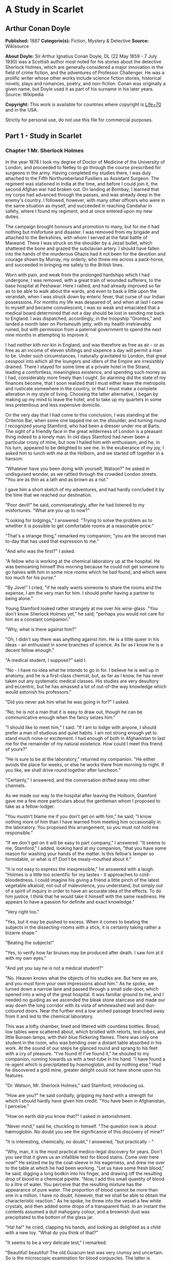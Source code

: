 * A Study in Scarlet
** Arthur Conan Doyle
   *Published:* 1887
   *Categorie(s):* Fiction, Mystery & Detective
   *Source:* Wikisource

   *About Doyle:*
   Sir Arthur Ignatius Conan Doyle, DL (22 May 1859 - 7 July 1930) was a Scottish author most noted for his stories about
   the detective Sherlock Holmes, which are generally considered a major innovation in the field of crime fiction, and the
   adventures of Professor Challenger. He was a prolific writer whose other works include science fiction stories,
   historical novels, plays and romances, poetry, and non-fiction. Conan was originally a given name, but Doyle used it as
   part of his surname in his later years. Source: Wikipedia

   *Copyright:* This work is available for countries where copyright is [[http://en.wikisource.org/wiki/Help:Public_domain#Copyright_terms_by_country][Life+70]] and in the USA.

   Strictly for personal use, do not use this file for commercial purposes.

** Part 1 - Study in Scarlet
*** Chapter 1 Mr. Sherlock Holmes

    In the year 1878 I took my degree of Doctor of Medicine of the University of London, and proceeded to Netley to go
    through the course prescribed for surgeons in the army. Having completed my studies there, I was duly attached to the
    Fifth Northumberland Fusiliers as Assistant Surgeon. The regiment was stationed in India at the time, and before I could
    join it, the second Afghan war had broken out. On landing at Bombay, I learned that my corps had advanced through the
    passes, and was already deep in the enemy's country. I followed, however, with many other officers who were in the same
    situation as myself, and succeeded in reaching Candahar in safety, where I found my regiment, and at once entered upon
    my new duties.

    The campaign brought honours and promotion to many, but for me it had nothing but misfortune and disaster. I was removed
    from my brigade and attached to the Berkshires, with whom I served at the fatal battle of Maiwand. There I was struck on
    the shoulder by a Jezail bullet, which shattered the bone and grazed the subclavian artery. I should have fallen into
    the hands of the murderous Ghazis had it not been for the devotion and courage shown by Murray, my orderly, who threw me
    across a pack-horse, and succeeded in bringing me safely to the British lines.

    Worn with pain, and weak from the prolonged hardships which I had undergone, I was removed, with a great train of
    wounded sufferers, to the base hospital at Peshawar. Here I rallied, and had already improved so far as to be able to
    walk about the wards, and even to bask a little upon the verandah, when I was struck down by enteric fever, that curse
    of our Indian possessions. For months my life was despaired of, and when at last I came to myself and became
    convalescent, I was so weak and emaciated that a medical board determined that not a day should be lost in sending me
    back to England. I was dispatched, accordingly, in the troopship "Orontes," and landed a month later on Portsmouth
    jetty, with my health irretrievably ruined, but with permission from a paternal government to spend the next nine months
    in attempting to improve it.

    I had neither kith nor kin in England, and was therefore as free as air  -  or as free as an income of eleven shillings
    and sixpence a day will permit a man to be. Under such circumstances, I naturally gravitated to London, that great
    cesspool into which all the loungers and idlers of the Empire are irresistibly drained. There I stayed for some time at
    a private hotel in the Strand, leading a comfortless, meaningless existence, and spending such money as I had,
    considerably more freely than I ought. So alarming did the state of my finances become, that I soon realized that I must
    either leave the metropolis and rusticate somewhere in the country, or that I must make a complete alteration in my
    style of living. Choosing the latter alternative, I began by making up my mind to leave the hotel, and to take up my
    quarters in some less pretentious and less expensive domicile.

    On the very day that I had come to this conclusion, I was standing at the Criterion Bar, when some one tapped me on the
    shoulder, and turning round I recognized young Stamford, who had been a dresser under me at Barts. The sight of a
    friendly face in the great wilderness of London is a pleasant thing indeed to a lonely man. In old days Stamford had
    never been a particular crony of mine, but now I hailed him with enthusiasm, and he, in his turn, appeared to be
    delighted to see me. In the exuberance of my joy, I asked him to lunch with me at the Holborn, and we started off
    together in a hansom.

    "Whatever have you been doing with yourself, Watson?" he asked in undisguised wonder, as we rattled through the crowded
    London streets. "You are as thin as a lath and as brown as a nut."

    I gave him a short sketch of my adventures, and had hardly concluded it by the time that we reached our destination.

    "Poor devil!" he said, commiseratingly, after he had listened to my misfortunes. "What are you up to now?"

    "Looking for lodgings," I answered. "Trying to solve the problem as to whether it is possible to get comfortable rooms
    at a reasonable price."

    "That's a strange thing," remarked my companion; "you are the second man to-day that has used that expression to me."

    "And who was the first?" I asked.

    "A fellow who is working at the chemical laboratory up at the hospital. He was bemoaning himself this morning because he
    could not get someone to go halves with him in some nice rooms which he had found, and which were too much for his
    purse."

    "By Jove!" I cried, "if he really wants someone to share the rooms and the expense, I am the very man for him. I should
    prefer having a partner to being alone."

    Young Stamford looked rather strangely at me over his wine-glass. "You don't know Sherlock Holmes yet," he said;
    "perhaps you would not care for him as a constant companion."

    "Why, what is there against him?"

    "Oh, I didn't say there was anything against him. He is a little queer in his ideas  -  an enthusiast in some branches
    of science. As far as I know he is a decent fellow enough."

    "A medical student, I suppose?" said I.

    "No  -  I have no idea what he intends to go in for. I believe he is well up in anatomy, and he is a first-class
    chemist; but, as far as I know, he has never taken out any systematic medical classes. His studies are very desultory
    and eccentric, but he has amassed a lot of out-of-the way knowledge which would astonish his professors."

    "Did you never ask him what he was going in for?" I asked.

    "No; he is not a man that it is easy to draw out, though he can be communicative enough when the fancy seizes him."

    "I should like to meet him," I said. "If I am to lodge with anyone, I should prefer a man of studious and quiet habits.
    I am not strong enough yet to stand much noise or excitement. I had enough of both in Afghanistan to last me for the
    remainder of my natural existence. How could I meet this friend of yours?"

    "He is sure to be at the laboratory," returned my companion. "He either avoids the place for weeks, or else he works
    there from morning to night. If you like, we shall drive round together after luncheon."

    "Certainly," I answered, and the conversation drifted away into other channels.

    As we made our way to the hospital after leaving the Holborn, Stamford gave me a few more particulars about the
    gentleman whom I proposed to take as a fellow-lodger.

    "You mustn't blame me if you don't get on with him," he said; "I know nothing more of him than I have learned from
    meeting him occasionally in the laboratory. You proposed this arrangement, so you must not hold me responsible."

    "If we don't get on it will be easy to part company," I answered. "It seems to me, Stamford," I added, looking hard at
    my companion, "that you have some reason for washing your hands of the matter. Is this fellow's temper so formidable, or
    what is it? Don't be mealy-mouthed about it."

    "It is not easy to express the inexpressible," he answered with a laugh. "Holmes is a little too scientific for my
    tastes  -  it approaches to cold-bloodedness. I could imagine his giving a friend a little pinch of the latest vegetable
    alkaloid, not out of malevolence, you understand, but simply out of a spirit of inquiry in order to have an accurate
    idea of the effects. To do him justice, I think that he would take it himself with the same readiness. He appears to
    have a passion for definite and exact knowledge."

    "Very right too."

    "Yes, but it may be pushed to excess. When it comes to beating the subjects in the dissecting-rooms with a stick, it is
    certainly taking rather a bizarre shape."

    "Beating the subjects!"

    "Yes, to verify how far bruises may be produced after death. I saw him at it with my own eyes."

    "And yet you say he is not a medical student?"

    "No. Heaven knows what the objects of his studies are. But here we are, and you must form your own impressions about
    him." As he spoke, we turned down a narrow lane and passed through a small side-door, which opened into a wing of the
    great hospital. It was familiar ground to me, and I needed no guiding as we ascended the bleak stone staircase and made
    our way down the long corridor with its vista of whitewashed wall and dun-coloured doors. Near the further end a low
    arched passage branched away from it and led to the chemical laboratory.

    This was a lofty chamber, lined and littered with countless bottles. Broad, low tables were scattered about, which
    bristled with retorts, test-tubes, and little Bunsen lamps, with their blue flickering flames. There was only one
    student in the room, who was bending over a distant table absorbed in his work. At the sound of our steps he glanced
    round and sprang to his feet with a cry of pleasure. "I've found it! I've found it," he shouted to my companion, running
    towards us with a test-tube in his hand. "I have found a re-agent which is precipitated by hoemoglobin, and by nothing
    else." Had he discovered a gold mine, greater delight could not have shone upon his features.

    "Dr. Watson, Mr. Sherlock Holmes," said Stamford, introducing us.

    "How are you?" he said cordially, gripping my hand with a strength for which I should hardly have given him credit. "You
    have been in Afghanistan, I perceive."

    "How on earth did you know that?" I asked in astonishment.

    "Never mind," said he, chuckling to himself. "The question now is about hæmoglobin. No doubt you see the significance of
    this discovery of mine?"

    "It is interesting, chemically, no doubt," I answered, "but practically  - "

    "Why, man, it is the most practical medico-legal discovery for years. Don't you see that it gives us an infallible test
    for blood stains. Come over here now!" He seized me by the coat-sleeve in his eagerness, and drew me over to the table
    at which he had been working. "Let us have some fresh blood," he said, digging a long bodkin into his finger, and
    drawing off the resulting drop of blood in a chemical pipette. "Now, I add this small quantity of blood to a litre of
    water. You perceive that the resulting mixture has the appearance of pure water. The proportion of blood cannot be more
    than one in a million. I have no doubt, however, that we shall be able to obtain the characteristic reaction." As he
    spoke, he threw into the vessel a few white crystals, and then added some drops of a transparent fluid. In an instant
    the contents assumed a dull mahogany colour, and a brownish dust was precipitated to the bottom of the glass jar.

    "Ha! ha!" he cried, clapping his hands, and looking as delighted as a child with a new toy. "What do you think of that?"

    "It seems to be a very delicate test," I remarked.

    "Beautiful! beautiful! The old Guiacum test was very clumsy and uncertain. So is the microscopic examination for blood
    corpuscles. The latter is valueless if the stains are a few hours old. Now, this appears to act as well whether the
    blood is old or new. Had this test been invented, there are hundreds of men now walking the earth who would long ago
    have paid the penalty of their crimes."

    "Indeed!" I murmured.

    "Criminal cases are continually hinging upon that one point. A man is suspected of a crime months perhaps after it has
    been committed. His linen or clothes are examined, and brownish stains discovered upon them. Are they blood stains, or
    mud stains, or rust stains, or fruit stains, or what are they? That is a question which has puzzled many an expert, and
    why? Because there was no reliable test. Now we have the Sherlock Holmes' test, and there will no longer be any
    difficulty."

    His eyes fairly glittered as he spoke, and he put his hand over his heart and bowed as if to some applauding crowd
    conjured up by his imagination.

    "You are to be congratulated," I remarked, considerably surprised at his enthusiasm.

    "There was the case of von Bischoff at Frankfort last year. He would certainly have been hung had this test been in
    existence. Then there was Mason of Bradford, and the notorious Muller, and Lefevre of Montpellier, and Samson of new
    Orleans. I could name a score of cases in which it would have been decisive."

    "You seem to be a walking calendar of crime," said Stamford with a laugh. "You might start a paper on those lines. Call
    it the 'Police News of the Past.'"

    "Very interesting reading it might be made, too," remarked Sherlock Holmes, sticking a small piece of plaster over the
    prick on his finger. "I have to be careful," he continued, turning to me with a smile, "for I dabble with poisons a good
    deal." He held out his hand as he spoke, and I noticed that it was all mottled over with similar pieces of plaster, and
    discoloured with strong acids.

    "We came here on business," said Stamford, sitting down on a high three-legged stool, and pushing another one in my
    direction with his foot. "My friend here wants to take diggings, and as you were complaining that you could get no one
    to go halves with you, I thought that I had better bring you together."

    Sherlock Holmes seemed delighted at the idea of sharing his rooms with me. "I have my eye on a suite in Baker Street,"
    he said, "which would suit us down to the ground. You don't mind the smell of strong tobacco, I hope?"

    "I always smoke 'ship's' myself," I answered.

    "That's good enough. I generally have chemicals about, and occasionally do experiments. Would that annoy you?"

    "By no means."

    "Let me see  -  what are my other shortcomings. I get in the dumps at times, and don't open my mouth for days on end.
    You must not think I am sulky when I do that. Just let me alone, and I'll soon be right. What have you to confess now?
    It's just as well for two fellows to know the worst of one another before they begin to live together."

    I laughed at this cross-examination. "I keep a bull pup," I said, "and I object to rows because my nerves are shaken,
    and I get up at all sorts of ungodly hours, and I am extremely lazy. I have another set of vices when I'm well, but
    those are the principal ones at present."

    "Do you include violin-playing in your category of rows?" he asked, anxiously.

    "It depends on the player," I answered. "A well-played violin is a treat for the gods  -  a badly-played one  - "

    "Oh, that's all right," he cried, with a merry laugh. "I think we may consider the thing as settled  -  that is, if the
    rooms are agreeable to you."

    "When shall we see them?"

    "Call for me here at noon to-morrow, and we'll go together and settle everything," he answered.

    "All right  -  noon exactly," said I, shaking his hand.

    We left him working among his chemicals, and we walked together towards my hotel.

    "By the way," I asked suddenly, stopping and turning upon Stamford, "how the deuce did he know that I had come from
    Afghanistan?"

    My companion smiled an enigmatical smile. "That's just his little peculiarity," he said. "A good many people have wanted
    to know how he finds things out."

    "Oh! a mystery is it?" I cried, rubbing my hands. "This is very piquant. I am much obliged to you for bringing us
    together. 'The proper study of mankind is man,' you know."

    "You must study him, then," Stamford said, as he bade me good-bye. "You'll find him a knotty problem, though. I'll wager
    he learns more about you than you about him. Good-bye."

    "Good-bye," I answered, and strolled on to my hotel, considerably interested in my new acquaintance.

*** Chapter 2 The Science of Deduction

    We met next day as he had arranged, and inspected the rooms at No. 221B, Baker Street, of which he had spoken at our
    meeting. They consisted of a couple of comfortable bed-rooms and a single large airy sitting-room, cheerfully furnished,
    and illuminated by two broad windows. So desirable in every way were the apartments, and so moderate did the terms seem
    when divided between us, that the bargain was concluded upon the spot, and we at once entered into possession. That very
    evening I moved my things round from the hotel, and on the following morning Sherlock Holmes followed me with several
    boxes and portmanteaus. For a day or two we were busily employed in unpacking and laying out our property to the best
    advantage. That done, we gradually began to settle down and to accommodate ourselves to our new surroundings.

    Holmes was certainly not a difficult man to live with. He was quiet in his ways, and his habits were regular. It was
    rare for him to be up after ten at night, and he had invariably breakfasted and gone out before I rose in the morning.
    Sometimes he spent his day at the chemical laboratory, sometimes in the dissecting-rooms, and occasionally in long
    walks, which appeared to take him into the lowest portions of the City. Nothing could exceed his energy when the working
    fit was upon him; but now and again a reaction would seize him, and for days on end he would lie upon the sofa in the
    sitting-room, hardly uttering a word or moving a muscle from morning to night. On these occasions I have noticed such a
    dreamy, vacant expression in his eyes, that I might have suspected him of being addicted to the use of some narcotic,
    had not the temperance and cleanliness of his whole life forbidden such a notion.

    As the weeks went by, my interest in him and my curiosity as to his aims in life, gradually deepened and increased. His
    very person and appearance were such as to strike the attention of the most casual observer. In height he was rather
    over six feet, and so excessively lean that he seemed to be considerably taller. His eyes were sharp and piercing, save
    during those intervals of torpor to which I have alluded; and his thin, hawk-like nose gave his whole expression an air
    of alertness and decision. His chin, too, had the prominence and squareness which mark the man of determination. His
    hands were invariably blotted with ink and stained with chemicals, yet he was possessed of extraordinary delicacy of
    touch, as I frequently had occasion to observe when I watched him manipulating his fragile philosophical instruments.

    The reader may set me down as a hopeless busybody, when I confess how much this man stimulated my curiosity, and how
    often I endeavoured to break through the reticence which he showed on all that concerned himself. Before pronouncing
    judgment, however, be it remembered, how objectless was my life, and how little there was to engage my attention. My
    health forbade me from venturing out unless the weather was exceptionally genial, and I had no friends who would call
    upon me and break the monotony of my daily existence. Under these circumstances, I eagerly hailed the little mystery
    which hung around my companion, and spent much of my time in endeavouring to unravel it.

    He was not studying medicine. He had himself, in reply to a question, confirmed Stamford's opinion upon that point.
    Neither did he appear to have pursued any course of reading which might fit him for a degree in science or any other
    recognized portal which would give him an entrance into the learned world. Yet his zeal for certain studies was
    remarkable, and within eccentric limits his knowledge was so extraordinarily ample and minute that his observations have
    fairly astounded me. Surely no man would work so hard or attain such precise information unless he had some definite end
    in view. Desultory readers are seldom remarkable for the exactness of their learning. No man burdens his mind with small
    matters unless he has some very good reason for doing so.

    His ignorance was as remarkable as his knowledge. Of contemporary literature, philosophy and politics he appeared to
    know next to nothing. Upon my quoting Thomas Carlyle, he inquired in the naivest way who he might be and what he had
    done. My surprise reached a climax, however, when I found incidentally that he was ignorant of the Copernican Theory and
    of the composition of the Solar System. That any civilized human being in this nineteenth century should not be aware
    that the earth travelled round the sun appeared to be to me such an extraordinary fact that I could hardly realize it.

    "You appear to be astonished," he said, smiling at my expression of surprise. "Now that I do know it I shall do my best
    to forget it."

    "To forget it!"

    "You see," he explained, "I consider that a man's brain originally is like a little empty attic, and you have to stock
    it with such furniture as you choose. A fool takes in all the lumber of every sort that he comes across, so that the
    knowledge which might be useful to him gets crowded out, or at best is jumbled up with a lot of other things so that he
    has a difficulty in laying his hands upon it. Now the skilful workman is very careful indeed as to what he takes into
    his brain-attic. He will have nothing but the tools which may help him in doing his work, but of these he has a large
    assortment, and all in the most perfect order. It is a mistake to think that that little room has elastic walls and can
    distend to any extent. Depend upon it there comes a time when for every addition of knowledge you forget something that
    you knew before. It is of the highest importance, therefore, not to have useless facts elbowing out the useful ones."

    "But the Solar System!" I protested.

    "What the deuce is it to me?" he interrupted impatiently; "you say that we go round the sun. If we went round the moon
    it would not make a pennyworth of difference to me or to my work."

    I was on the point of asking him what that work might be, but something in his manner showed me that the question would
    be an unwelcome one. I pondered over our short conversation, however, and endeavoured to draw my deductions from it. He
    said that he would acquire no knowledge which did not bear upon his object. Therefore all the knowledge which he
    possessed was such as would be useful to him. I enumerated in my own mind all the various points upon which he had shown
    me that he was exceptionally well-informed. I even took a pencil and jotted them down. I could not help smiling at the
    document when I had completed it. It ran in this way  - 

    SHERLOCK HOLMES  -  his limits.

    1. Knowledge of Literature.  -  Nil.

    2. Philosophy.  -  Nil.

    3. Astronomy.  -  Nil.

    4. Politics.  -  Feeble.

    5. Botany.  -  Variable. Well up in belladonna, opium, and poisons generally. Knows nothing of practical gardening.

    6. Geology.  -  Practical, but limited. Tells at a glance different soils from each other. After walks has shown me
    splashes upon his trousers, and told me by their colour and consistence in what part of London he had received them.

    7. Chemistry.  -  Profound.

    8. Anatomy.  -  Accurate, but unsystematic.

    9. Sensational Literature.  -  Immense. He appears to know every detail of every horror perpetrated in the century.

    10. Plays the violin well.

    11. Is an expert singlestick player, boxer, and swordsman.

    12. Has a good practical knowledge of British law.

    When I had got so far in my list I threw it into the fire in despair. "If I can only find what the fellow is driving at
    by reconciling all these accomplishments, and discovering a calling which needs them all," I said to myself, "I may as
    well give up the attempt at once."

    I see that I have alluded above to his powers upon the violin. These were very remarkable, but as eccentric as all his
    other accomplishments. That he could play pieces, and difficult pieces, I knew well, because at my request he has played
    me some of Mendelssohn's Lieder, and other favourites. When left to himself, however, he would seldom produce any music
    or attempt any recognized air. Leaning back in his arm-chair of an evening, he would close his eyes and scrape
    carelessly at the fiddle which was thrown across his knee. Sometimes the chords were sonorous and melancholy.
    Occasionally they were fantastic and cheerful. Clearly they reflected the thoughts which possessed him, but whether the
    music aided those thoughts, or whether the playing was simply the result of a whim or fancy was more than I could
    determine. I might have rebelled against these exasperating solos had it not been that he usually terminated them by
    playing in quick succession a whole series of my favourite airs as a slight compensation for the trial upon my patience.

    During the first week or so we had no callers, and I had begun to think that my companion was as friendless a man as I
    was myself. Presently, however, I found that he had many acquaintances, and those in the most different classes of
    society. There was one little sallow rat-faced, dark-eyed fellow who was introduced to me as Mr. Lestrade, and who came
    three or four times in a single week. One morning a young girl called, fashionably dressed, and stayed for half an hour
    or more. The same afternoon brought a grey-headed, seedy visitor, looking like a Jew pedlar, who appeared to me to be
    much excited, and who was closely followed by a slip-shod elderly woman. On another occasion an old white-haired
    gentleman had an interview with my companion; and on another a railway porter in his velveteen uniform. When any of
    these nondescript individuals put in an appearance, Sherlock Holmes used to beg for the use of the sitting-room, and I
    would retire to my bed-room. He always apologized to me for putting me to this inconvenience. "I have to use this room
    as a place of business," he said, "and these people are my clients." Again I had an opportunity of asking him a point
    blank question, and again my delicacy prevented me from forcing another man to confide in me. I imagined at the time
    that he had some strong reason for not alluding to it, but he soon dispelled the idea by coming round to the subject of
    his own accord.

    It was upon the 4th of March, as I have good reason to remember, that I rose somewhat earlier than usual, and found that
    Sherlock Holmes had not yet finished his breakfast. The landlady had become so accustomed to my late habits that my
    place had not been laid nor my coffee prepared. With the unreasonable petulance of mankind I rang the bell and gave a
    curt intimation that I was ready. Then I picked up a magazine from the table and attempted to while away the time with
    it, while my companion munched silently at his toast. One of the articles had a pencil mark at the heading, and I
    naturally began to run my eye through it.

    Its somewhat ambitious title was "The Book of Life," and it attempted to show how much an observant man might learn by
    an accurate and systematic examination of all that came in his way. It struck me as being a remarkable mixture of
    shrewdness and of absurdity. The reasoning was close and intense, but the deductions appeared to me to be far-fetched
    and exaggerated. The writer claimed by a momentary expression, a twitch of a muscle or a glance of an eye, to fathom a
    man's inmost thoughts. Deceit, according to him, was an impossibility in the case of one trained to observation and
    analysis. His conclusions were as infallible as so many propositions of Euclid. So startling would his results appear to
    the uninitiated that until they learned the processes by which he had arrived at them they might well consider him as a
    necromancer.

    "From a drop of water," said the writer, "a logician could infer the possibility of an Atlantic or a Niagara without
    having seen or heard of one or the other. So all life is a great chain, the nature of which is known whenever we are
    shown a single link of it. Like all other arts, the Science of Deduction and Analysis is one which can only be acquired
    by long and patient study nor is life long enough to allow any mortal to attain the highest possible perfection in it.
    Before turning to those moral and mental aspects of the matter which present the greatest difficulties, let the enquirer
    begin by mastering more elementary problems. Let him, on meeting a fellow-mortal, learn at a glance to distinguish the
    history of the man, and the trade or profession to which he belongs. Puerile as such an exercise may seem, it sharpens
    the faculties of observation, and teaches one where to look and what to look for. By a man's finger nails, by his
    coat-sleeve, by his boot, by his trouser knees, by the callosities of his forefinger and thumb, by his expression, by
    his shirt cuffs  -  by each of these things a man's calling is plainly revealed. That all united should fail to
    enlighten the competent enquirer in any case is almost inconceivable."

    "What ineffable twaddle!" I cried, slapping the magazine down on the table, "I never read such rubbish in my life."

    "What is it?" asked Sherlock Holmes.

    "Why, this article," I said, pointing at it with my egg spoon as I sat down to my breakfast. "I see that you have read
    it since you have marked it. I don't deny that it is smartly written. It irritates me though. It is evidently the theory
    of some arm-chair lounger who evolves all these neat little paradoxes in the seclusion of his own study. It is not
    practical. I should like to see him clapped down in a third class carriage on the Underground, and asked to give the
    trades of all his fellow-travellers. I would lay a thousand to one against him."

    "You would lose your money," Sherlock Holmes remarked calmly. "As for the article I wrote it myself."

    "You!"

    "Yes, I have a turn both for observation and for deduction. The theories which I have expressed there, and which appear
    to you to be so chimerical are really extremely practical  -  so practical that I depend upon them for my bread and
    cheese."

    "And how?" I asked involuntarily.

    "Well, I have a trade of my own. I suppose I am the only one in the world. I'm a consulting detective, if you can
    understand what that is. Here in London we have lots of Government detectives and lots of private ones. When these
    fellows are at fault they come to me, and I manage to put them on the right scent. They lay all the evidence before me,
    and I am generally able, by the help of my knowledge of the history of crime, to set them straight. There is a strong
    family resemblance about misdeeds, and if you have all the details of a thousand at your finger ends, it is odd if you
    can't unravel the thousand and first. Lestrade is a well-known detective. He got himself into a fog recently over a
    forgery case, and that was what brought him here."

    "And these other people?"

    "They are mostly sent on by private inquiry agencies. They are all people who are in trouble about something, and want a
    little enlightening. I listen to their story, they listen to my comments, and then I pocket my fee."

    "But do you mean to say," I said, "that without leaving your room you can unravel some knot which other men can make
    nothing of, although they have seen every detail for themselves?"

    "Quite so. I have a kind of intuition that way. Now and again a case turns up which is a little more complex. Then I
    have to bustle about and see things with my own eyes. You see I have a lot of special knowledge which I apply to the
    problem, and which facilitates matters wonderfully. Those rules of deduction laid down in that article which aroused
    your scorn, are invaluable to me in practical work. Observation with me is second nature. You appeared to be surprised
    when I told you, on our first meeting, that you had come from Afghanistan."

    "You were told, no doubt."

    "Nothing of the sort. I knew you came from Afghanistan. From long habit the train of thoughts ran so swiftly through my
    mind, that I arrived at the conclusion without being conscious of intermediate steps. There were such steps, however.
    The train of reasoning ran, 'Here is a gentleman of a medical type, but with the air of a military man. Clearly an army
    doctor, then. He has just come from the tropics, for his face is dark, and that is not the natural tint of his skin, for
    his wrists are fair. He has undergone hardship and sickness, as his haggard face says clearly. His left arm has been
    injured. He holds it in a stiff and unnatural manner. Where in the tropics could an English army doctor have seen much
    hardship and got his arm wounded? Clearly in Afghanistan.' The whole train of thought did not occupy a second. I then
    remarked that you came from Afghanistan, and you were astonished."

    "It is simple enough as you explain it," I said, smiling. "You remind me of Edgar Allen Poe's Dupin. I had no idea that
    such individuals did exist outside of stories."

    Sherlock Holmes rose and lit his pipe. "No doubt you think that you are complimenting me in comparing me to Dupin," he
    observed. "Now, in my opinion, Dupin was a very inferior fellow. That trick of his of breaking in on his friends'
    thoughts with an apropos remark after a quarter of an hour's silence is really very showy and superficial. He had some
    analytical genius, no doubt; but he was by no means such a phenomenon as Poe appeared to imagine."

    "Have you read Gaboriau's works?" I asked. "Does Lecoq come up to your idea of a detective?"

    Sherlock Holmes sniffed sardonically. "Lecoq was a miserable bungler," he said, in an angry voice; "he had only one
    thing to recommend him, and that was his energy. That book made me positively ill. The question was how to identify an
    unknown prisoner. I could have done it in twenty-four hours. Lecoq took six months or so. It might be made a text-book
    for detectives to teach them what to avoid."

    I felt rather indignant at having two characters whom I had admired treated in this cavalier style. I walked over to the
    window, and stood looking out into the busy street. "This fellow may be very clever," I said to myself, "but he is
    certainly very conceited."

    "There are no crimes and no criminals in these days," he said, querulously. "What is the use of having brains in our
    profession. I know well that I have it in me to make my name famous. No man lives or has ever lived who has brought the
    same amount of study and of natural talent to the detection of crime which I have done. And what is the result? There is
    no crime to detect, or, at most, some bungling villany with a motive so transparent that even a Scotland Yard official
    can see through it."

    I was still annoyed at his bumptious style of conversation. I thought it best to change the topic.

    "I wonder what that fellow is looking for?" I asked, pointing to a stalwart, plainly-dressed individual who was walking
    slowly down the other side of the street, looking anxiously at the numbers. He had a large blue envelope in his hand,
    and was evidently the bearer of a message.

    "You mean the retired sergeant of Marines," said Sherlock Holmes.

    "Brag and bounce!" thought I to myself. "He knows that I cannot verify his guess."

    The thought had hardly passed through my mind when the man whom we were watching caught sight of the number on our door,
    and ran rapidly across the roadway. We heard a loud knock, a deep voice below, and heavy steps ascending the stair.

    "For Mr. Sherlock Holmes," he said, stepping into the room and handing my friend the letter.

    Here was an opportunity of taking the conceit out of him. He little thought of this when he made that random shot. "May
    I ask, my lad," I said, in the blandest voice, "what your trade may be?"

    "Commissionaire, sir," he said, gruffly. "Uniform away for repairs."

    "And you were?" I asked, with a slightly malicious glance at my companion.

    "A sergeant, sir, Royal Marine Light Infantry, sir. No answer? Right, sir."

    He clicked his heels together, raised his hand in a salute, and was gone.

*** Chapter 3 The Lauriston Garden Mystery

    I confess that I was considerably startled by this fresh proof of the practical nature of my companion's theories. My
    respect for his powers of analysis increased wondrously. There still remained some lurking suspicion in my mind,
    however, that the whole thing was a pre-arranged episode, intended to dazzle me, though what earthly object he could
    have in taking me in was past my comprehension. When I looked at him he had finished reading the note, and his eyes had
    assumed the vacant, lack-lustre expression which showed mental abstraction.

    "How in the world did you deduce that?" I asked.

    "Deduce what?" said he, petulantly.

    "Why, that he was a retired sergeant of Marines."

    "I have no time for trifles," he answered, brusquely; then with a smile, "Excuse my rudeness. You broke the thread of my
    thoughts; but perhaps it is as well. So you actually were not able to see that that man was a sergeant of Marines?"

    "No, indeed."

    "It was easier to know it than to explain why I knew it. If you were asked to prove that two and two made four, you
    might find some difficulty, and yet you are quite sure of the fact. Even across the street I could see a great blue
    anchor tattooed on the back of the fellow's hand. That smacked of the sea. He had a military carriage, however, and
    regulation side whiskers. There we have the marine. He was a man with some amount of self-importance and a certain air
    of command. You must have observed the way in which he held his head and swung his cane. A steady, respectable,
    middle-aged man, too, on the face of him  -  all facts which led me to believe that he had been a sergeant."

    "Wonderful!" I ejaculated.

    "Commonplace," said Holmes, though I thought from his expression that he was pleased at my evident surprise and
    admiration. "I said just now that there were no criminals. It appears that I am wrong  -  look at this!" He threw me
    over the note which the commissionaire had brought."

    "Why," I cried, as I cast my eye over it, "this is terrible!"

    "It does seem to be a little out of the common," he remarked, calmly. "Would you mind reading it to me aloud?"

    This is the letter which I read to him  - 

    "MY DEAR MR. SHERLOCK HOLMES:

    "There has been a bad business during the night at 3, Lauriston Gardens, off the Brixton Road. Our man on the beat saw a
    light there about two in the morning, and as the house was an empty one, suspected that something was amiss. He found
    the door open, and in the front room, which is bare of furniture, discovered the body of a gentleman, well dressed, and
    having cards in his pocket bearing the name of 'Enoch J. Drebber, Cleveland, Ohio, U.S.A.' There had been no robbery,
    nor is there any evidence as to how the man met his death. There are marks of blood in the room, but there is no wound
    upon his person. We are at a loss as to how he came into the empty house; indeed, the whole affair is a puzzler. If you
    can come round to the house any time before twelve, you will find me there. I have left everything in statu quo until I
    hear from you. If you are unable to come I shall give you fuller details, and would esteem it a great kindness if you
    would favour me with your opinion.

    Yours faithfully,

    "TOBIAS GREGSON."

    "Gregson is the smartest of the Scotland Yarders," my friend remarked; "he and Lestrade are the pick of a bad lot. They
    are both quick and energetic, but conventional  -  shockingly so. They have their knives into one another, too. They are
    as jealous as a pair of professional beauties. There will be some fun over this case if they are both put upon the
    scent."

    I was amazed at the calm way in which he rippled on. "Surely there is not a moment to be lost," I cried, "shall I go and
    order you a cab?"

    "I'm not sure about whether I shall go. I am the most incurably lazy devil that ever stood in shoe leather  -  that is,
    when the fit is on me, for I can be spry enough at times."

    "Why, it is just such a chance as you have been longing for."

    "My dear fellow, what does it matter to me. Supposing I unravel the whole matter, you may be sure that Gregson,
    Lestrade, and Co. will pocket all the credit. That comes of being an unofficial personage."

    "But he begs you to help him."

    "Yes. He knows that I am his superior, and acknowledges it to me; but he would cut his tongue out before he would own it
    to any third person. However, we may as well go and have a look. I shall work it out on my own hook. I may have a laugh
    at them if I have nothing else. Come on!"

    He hustled on his overcoat, and bustled about in a way that showed that an energetic fit had superseded the apathetic
    one.

    "Get your hat," he said.

    "You wish me to come?"

    "Yes, if you have nothing better to do." A minute later we were both in a hansom, driving furiously for the Brixton
    Road.

    It was a foggy, cloudy morning, and a dun-coloured veil hung over the house-tops, looking like the reflection of the
    mud-coloured streets beneath. My companion was in the best of spirits, and prattled away about Cremona fiddles, and the
    difference between a Stradivarius and an Amati. As for myself, I was silent, for the dull weather and the melancholy
    business upon which we were engaged, depressed my spirits.

    "You don't seem to give much thought to the matter in hand," I said at last, interrupting Holmes' musical disquisition.

    "No data yet," he answered. "It is a capital mistake to theorize before you have all the evidence. It biases the
    judgment."

    "You will have your data soon," I remarked, pointing with my finger; "this is the Brixton Road, and that is the house,
    if I am not very much mistaken."

    "So it is. Stop, driver, stop!" We were still a hundred yards or so from it, but he insisted upon our alighting, and we
    finished our journey upon foot.

    Number 3, Lauriston Gardens wore an ill-omened and minatory look. It was one of four which stood back some little way
    from the street, two being occupied and two empty. The latter looked out with three tiers of vacant melancholy windows,
    which were blank and dreary, save that here and there a "To Let" card had developed like a cataract upon the bleared
    panes. A small garden sprinkled over with a scattered eruption of sickly plants separated each of these houses from the
    street, and was traversed by a narrow pathway, yellowish in colour, and consisting apparently of a mixture of clay and
    of gravel. The whole place was very sloppy from the rain which had fallen through the night. The garden was bounded by a
    three-foot brick wall with a fringe of wood rails upon the top, and against this wall was leaning a stalwart police
    constable, surrounded by a small knot of loafers, who craned their necks and strained their eyes in the vain hope of
    catching some glimpse of the proceedings within.

    I had imagined that Sherlock Holmes would at once have hurried into the house and plunged into a study of the mystery.
    Nothing appeared to be further from his intention. With an air of nonchalance which, under the circumstances, seemed to
    me to border upon affectation, he lounged up and down the pavement, and gazed vacantly at the ground, the sky, the
    opposite houses and the line of railings. Having finished his scrutiny, he proceeded slowly down the path, or rather
    down the fringe of grass which flanked the path, keeping his eyes riveted upon the ground. Twice he stopped, and once I
    saw him smile, and heard him utter an exclamation of satisfaction. There were many marks of footsteps upon the wet
    clayey soil, but since the police had been coming and going over it, I was unable to see how my companion could hope to
    learn anything from it. Still I had had such extraordinary evidence of the quickness of his perceptive faculties, that I
    had no doubt that he could see a great deal which was hidden from me.

    At the door of the house we were met by a tall, white-faced, flaxen-haired man, with a notebook in his hand, who rushed
    forward and wrung my companion's hand with effusion. "It is indeed kind of you to come," he said, "I have had everything
    left untouched."

    "Except that!" my friend answered, pointing at the pathway. "If a herd of buffaloes had passed along there could not be
    a greater mess. No doubt, however, you had drawn your own conclusions, Gregson, before you permitted this."

    "I have had so much to do inside the house," the detective said evasively. "My colleague, Mr. Lestrade, is here. I had
    relied upon him to look after this."

    Holmes glanced at me and raised his eyebrows sardonically. "With two such men as yourself and Lestrade upon the ground,
    there will not be much for a third party to find out," he said.

    Gregson rubbed his hands in a self-satisfied way. "I think we have done all that can be done," he answered; "it's a
    queer case though, and I knew your taste for such things."

    "You did not come here in a cab?" asked Sherlock Holmes.

    "No, sir."

    "Nor Lestrade?"

    "No, sir."

    "Then let us go and look at the room." With which inconsequent remark he strode on into the house, followed by Gregson,
    whose features expressed his astonishment.

    A short passage, bare planked and dusty, led to the kitchen and offices. Two doors opened out of it to the left and to
    the right. One of these had obviously been closed for many weeks. The other belonged to the dining-room, which was the
    apartment in which the mysterious affair had occurred. Holmes walked in, and I followed him with that subdued feeling at
    my heart which the presence of death inspires.

    It was a large square room, looking all the larger from the absence of all furniture. A vulgar flaring paper adorned the
    walls, but it was blotched in places with mildew, and here and there great strips had become detached and hung down,
    exposing the yellow plaster beneath. Opposite the door was a showy fireplace, surmounted by a mantelpiece of imitation
    white marble. On one corner of this was stuck the stump of a red wax candle. The solitary window was so dirty that the
    light was hazy and uncertain, giving a dull grey tinge to everything, which was intensified by the thick layer of dust
    which coated the whole apartment.

    All these details I observed afterwards. At present my attention was centred upon the single grim motionless figure
    which lay stretched upon the boards, with vacant sightless eyes staring up at the discoloured ceiling. It was that of a
    man about forty-three or forty-four years of age, middle-sized, broad shouldered, with crisp curling black hair, and a
    short stubbly beard. He was dressed in a heavy broadcloth frock coat and waistcoat, with light-coloured trousers, and
    immaculate collar and cuffs. A top hat, well brushed and trim, was placed upon the floor beside him. His hands were
    clenched and his arms thrown abroad, while his lower limbs were interlocked as though his death struggle had been a
    grievous one. On his rigid face there stood an expression of horror, and as it seemed to me, of hatred, such as I have
    never seen upon human features. This malignant and terrible contortion, combined with the low forehead, blunt nose, and
    prognathous jaw gave the dead man a singularly simious and ape-like appearance, which was increased by his writhing,
    unnatural posture. I have seen death in many forms, but never has it appeared to me in a more fearsome aspect than in
    that dark grimy apartment, which looked out upon one of the main arteries of suburban London.

    Lestrade, lean and ferret-like as ever, was standing by the doorway, and greeted my companion and myself.

    "This case will make a stir, sir," he remarked. "It beats anything I have seen, and I am no chicken."

    "There is no clue?" said Gregson.

    "None at all," chimed in Lestrade.

    Sherlock Holmes approached the body, and, kneeling down, examined it intently. "You are sure that there is no wound?" he
    asked, pointing to numerous gouts and splashes of blood which lay all round.

    "Positive!" cried both detectives.

    "Then, of course, this blood belongs to a second individual  -  presumably the murderer, if murder has been committed.
    It reminds me of the circumstances attendant on the death of Van Jansen, in Utrecht, in the year '34. Do you remember
    the case, Gregson?"

    "No, sir."

    "Read it up  -  you really should. There is nothing new under the sun. It has all been done before."

    As he spoke, his nimble fingers were flying here, there, and everywhere, feeling, pressing, unbuttoning, examining,
    while his eyes wore the same far-away expression which I have already remarked upon. So swiftly was the examination
    made, that one would hardly have guessed the minuteness with which it was conducted. Finally, he sniffed the dead man's
    lips, and then glanced at the soles of his patent leather boots.

    "He has not been moved at all?" he asked.

    "No more than was necessary for the purposes of our examination."

    "You can take him to the mortuary now," he said. "There is nothing more to be learned."

    Gregson had a stretcher and four men at hand. At his call they entered the room, and the stranger was lifted and carried
    out. As they raised him, a ring tinkled down and rolled across the floor. Lestrade grabbed it up and stared at it with
    mystified eyes.

    "There's been a woman here," he cried. "It's a woman's wedding-ring."

    He held it out, as he spoke, upon the palm of his hand. We all gathered round him and gazed at it. There could be no
    doubt that that circlet of plain gold had once adorned the finger of a bride.

    "This complicates matters," said Gregson. "Heaven knows, they were complicated enough before."

    "You're sure it doesn't simplify them?" observed Holmes. "There's nothing to be learned by staring at it. What did you
    find in his pockets?"

    "We have it all here," said Gregson, pointing to a litter of objects upon one of the bottom steps of the stairs. "A gold
    watch, No. 97163, by Barraud, of London. Gold Albert chain, very heavy and solid. Gold ring, with masonic device. Gold
    pin  -  bull-dog's head, with rubies as eyes. Russian leather card-case, with cards of Enoch J. Drebber of Cleveland,
    corresponding with the E. J. D. upon the linen. No purse, but loose money to the extent of seven pounds thirteen. Pocket
    edition of Boccaccio's 'Decameron,' with name of Joseph Stangerson upon the fly-leaf. Two letters  -  one addressed to
    E. J. Drebber and one to Joseph Stangerson."

    "At what address?"

    "American Exchange, Strand  -  to be left till called for. They are both from the Guion Steamship Company, and refer to
    the sailing of their boats from Liverpool. It is clear that this unfortunate man was about to return to New York."

    "Have you made any inquiries as to this man, Stangerson?"

    "I did it at once, sir," said Gregson. "I have had advertisements sent to all the newspapers, and one of my men has gone
    to the American Exchange, but he has not returned yet."

    "Have you sent to Cleveland?"

    "We telegraphed this morning."

    "How did you word your inquiries?"

    "We simply detailed the circumstances, and said that we should be glad of any information which could help us."

    "You did not ask for particulars on any point which appeared to you to be crucial?"

    "I asked about Stangerson."

    "Nothing else? Is there no circumstance on which this whole case appears to hinge? Will you not telegraph again?"

    "I have said all I have to say," said Gregson, in an offended voice.

    Sherlock Holmes chuckled to himself, and appeared to be about to make some remark, when Lestrade, who had been in the
    front room while we were holding this conversation in the hall, reappeared upon the scene, rubbing his hands in a
    pompous and self-satisfied manner.

    "Mr. Gregson," he said, "I have just made a discovery of the highest importance, and one which would have been
    overlooked had I not made a careful examination of the walls."

    The little man's eyes sparkled as he spoke, and he was evidently in a state of suppressed exultation at having scored a
    point against his colleague.

    "Come here," he said, bustling back into the room, the atmosphere of which felt clearer since the removal of its ghastly
    inmate. "Now, stand there!"

    He struck a match on his boot and held it up against the wall.

    "Look at that!" he said, triumphantly.

    I have remarked that the paper had fallen away in parts. In this particular corner of the room a large piece had peeled
    off, leaving a yellow square of coarse plastering. Across this bare space there was scrawled in blood-red letters a
    single word  - 

    RACHE.

    "What do you think of that?" cried the detective, with the air of a showman exhibiting his show. "This was overlooked
    because it was in the darkest corner of the room, and no one thought of looking there. The murderer has written it with
    his or her own blood. See this smear where it has trickled down the wall! That disposes of the idea of suicide anyhow.
    Why was that corner chosen to write it on? I will tell you. See that candle on the mantelpiece. It was lit at the time,
    and if it was lit this corner would be the brightest instead of the darkest portion of the wall."

    "And what does it mean now that you have found it?" asked Gregson in a depreciatory voice.

    "Mean? Why, it means that the writer was going to put the female name Rachel, but was disturbed before he or she had
    time to finish. You mark my words, when this case comes to be cleared up you will find that a woman named Rachel has
    something to do with it. It's all very well for you to laugh, Mr. Sherlock Holmes. You may be very smart and clever, but
    the old hound is the best, when all is said and done."

    "I really beg your pardon!" said my companion, who had ruffled the little man's temper by bursting into an explosion of
    laughter. "You certainly have the credit of being the first of us to find this out, and, as you say, it bears every mark
    of having been written by the other participant in last night's mystery. I have not had time to examine this room yet,
    but with your permission I shall do so now."

    As he spoke, he whipped a tape measure and a large round magnifying glass from his pocket. With these two implements he
    trotted noiselessly about the room, sometimes stopping, occasionally kneeling, and once lying flat upon his face. So
    engrossed was he with his occupation that he appeared to have forgotten our presence, for he chattered away to himself
    under his breath the whole time, keeping up a running fire of exclamations, groans, whistles, and little cries
    suggestive of encouragement and of hope. As I watched him I was irresistibly reminded of a pure-blooded well-trained
    foxhound as it dashes backwards and forwards through the covert, whining in its eagerness, until it comes across the
    lost scent. For twenty minutes or more he continued his researches, measuring with the most exact care the distance
    between marks which were entirely invisible to me, and occasionally applying his tape to the walls in an equally
    incomprehensible manner. In one place he gathered up very carefully a little pile of grey dust from the floor, and
    packed it away in an envelope. Finally, he examined with his glass the word upon the wall, going over every letter of it
    with the most minute exactness. This done, he appeared to be satisfied, for he replaced his tape and his glass in his
    pocket.

    "They say that genius is an infinite capacity for taking pains," he remarked with a smile. "It's a very bad definition,
    but it does apply to detective work."

    Gregson and Lestrade had watched the manoeuvres of their amateur companion with considerable curiosity and some
    contempt. They evidently failed to appreciate the fact, which I had begun to realize, that Sherlock Holmes' smallest
    actions were all directed towards some definite and practical end.

    "What do you think of it, sir?" they both asked.

    "It would be robbing you of the credit of the case if I was to presume to help you," remarked my friend. "You are doing
    so well now that it would be a pity for anyone to interfere." There was a world of sarcasm in his voice as he spoke. "If
    you will let me know how your investigations go," he continued, "I shall be happy to give you any help I can. In the
    meantime I should like to speak to the constable who found the body. Can you give me his name and address?"

    Lestrade glanced at his note-book. "John Rance," he said. "He is off duty now. You will find him at 46, Audley Court,
    Kennington Park Gate."

    Holmes took a note of the address.

    "Come along, Doctor," he said; "we shall go and look him up. I'll tell you one thing which may help you in the case," he
    continued, turning to the two detectives. "There has been murder done, and the murderer was a man. He was more than six
    feet high, was in the prime of life, had small feet for his height, wore coarse, square-toed boots and smoked a
    Trichinopoly cigar. He came here with his victim in a four-wheeled cab, which was drawn by a horse with three old shoes
    and one new one on his off fore leg. In all probability the murderer had a florid face, and the finger-nails of his
    right hand were remarkably long. These are only a few indications, but they may assist you."

    Lestrade and Gregson glanced at each other with an incredulous smile.

    "If this man was murdered, how was it done?" asked the former.

    "Poison," said Sherlock Holmes curtly, and strode off. "One other thing, Lestrade," he added, turning round at the door:
    "'Rache,' is the German for 'revenge;' so don't lose your time looking for Miss Rachel."

    With which Parthian shot he walked away, leaving the two rivals open-mouthed behind him.

*** Chapter 4 What John Rance Had to Tell

    It was one o'clock when we left No. 3, Lauriston Gardens. Sherlock Holmes led me to the nearest telegraph office, whence
    he dispatched a long telegram. He then hailed a cab, and ordered the driver to take us to the address given us by
    Lestrade.

    "There is nothing like first hand evidence," he remarked; "as a matter of fact, my mind is entirely made up upon the
    case, but still we may as well learn all that is to be learned."

    "You amaze me, Holmes," said I. "Surely you are not as sure as you pretend to be of all those particulars which you
    gave."

    "There's no room for a mistake," he answered. "The very first thing which I observed on arriving there was that a cab
    had made two ruts with its wheels close to the curb. Now, up to last night, we have had no rain for a week, so that
    those wheels which left such a deep impression must have been there during the night. There were the marks of the
    horse's hoofs, too, the outline of one of which was far more clearly cut than that of the other three, showing that that
    was a new shoe. Since the cab was there after the rain began, and was not there at any time during the morning  -  I
    have Gregson's word for that  -  it follows that it must have been there during the night, and, therefore, that it
    brought those two individuals to the house."

    "That seems simple enough," said I; "but how about the other man's height?"

    "Why, the height of a man, in nine cases out of ten, can be told from the length of his stride. It is a simple
    calculation enough, though there is no use my boring you with figures. I had this fellow's stride both on the clay
    outside and on the dust within. Then I had a way of checking my calculation. When a man writes on a wall, his instinct
    leads him to write about the level of his own eyes. Now that writing was just over six feet from the ground. It was
    child's play."

    "And his age?" I asked.

    "Well, if a man can stride four and a-half feet without the smallest effort, he can't be quite in the sere and yellow.
    That was the breadth of a puddle on the garden walk which he had evidently walked across. Patent-leather boots had gone
    round, and Square-toes had hopped over. There is no mystery about it at all. I am simply applying to ordinary life a few
    of those precepts of observation and deduction which I advocated in that article. Is there anything else that puzzles
    you?"

    "The finger nails and the Trichinopoly," I suggested.

    "The writing on the wall was done with a man's forefinger dipped in blood. My glass allowed me to observe that the
    plaster was slightly scratched in doing it, which would not have been the case if the man's nail had been trimmed. I
    gathered up some scattered ash from the floor. It was dark in colour and flakey  -  such an ash as is only made by a
    Trichinopoly. I have made a special study of cigar ashes  -  in fact, I have written a monograph upon the subject. I
    flatter myself that I can distinguish at a glance the ash of any known brand, either of cigar or of tobacco. It is just
    in such details that the skilled detective differs from the Gregson and Lestrade type."

    "And the florid face?" I asked.

    "Ah, that was a more daring shot, though I have no doubt that I was right. You must not ask me that at the present state
    of the affair."

    I passed my hand over my brow. "My head is in a whirl," I remarked; "the more one thinks of it the more mysterious it
    grows. How came these two men  -  if there were two men  -  into an empty house? What has become of the cabman who drove
    them? How could one man compel another to take poison? Where did the blood come from? What was the object of the
    murderer, since robbery had no part in it? How came the woman's ring there? Above all, why should the second man write
    up the German word RACHE before decamping? I confess that I cannot see any possible way of reconciling all these facts."

    My companion smiled approvingly.

    "You sum up the difficulties of the situation succinctly and well," he said. "There is much that is still obscure,
    though I have quite made up my mind on the main facts. As to poor Lestrade's discovery it was simply a blind intended to
    put the police upon a wrong track, by suggesting Socialism and secret societies. It was not done by a German. The A, if
    you noticed, was printed somewhat after the German fashion. Now, a real German invariably prints in the Latin character,
    so that we may safely say that this was not written by one, but by a clumsy imitator who overdid his part. It was simply
    a ruse to divert inquiry into a wrong channel. I'm not going to tell you much more of the case, Doctor. You know a
    conjuror gets no credit when once he has explained his trick, and if I show you too much of my method of working, you
    will come to the conclusion that I am a very ordinary individual after all."

    "I shall never do that," I answered; "you have brought detection as near an exact science as it ever will be brought in
    this world."

    My companion flushed up with pleasure at my words, and the earnest way in which I uttered them. I had already observed
    that he was as sensitive to flattery on the score of his art as any girl could be of her beauty.

    "I'll tell you one other thing," he said. "Patent leathers and Square-toes came in the same cab, and they walked down
    the pathway together as friendly as possible  -  arm-in-arm, in all probability. When they got inside they walked up and
    down the room  -  or rather, Patent-leathers stood still while Square-toes walked up and down. I could read all that in
    the dust; and I could read that as he walked he grew more and more excited. That is shown by the increased length of his
    strides. He was talking all the while, and working himself up, no doubt, into a fury. Then the tragedy occurred. I've
    told you all I know myself now, for the rest is mere surmise and conjecture. We have a good working basis, however, on
    which to start. We must hurry up, for I want to go to Halle's concert to hear Norman Neruda this afternoon."

    This conversation had occurred while our cab had been threading its way through a long succession of dingy streets and
    dreary by-ways. In the dingiest and dreariest of them our driver suddenly came to a stand. "That's Audley Court in
    there," he said, pointing to a narrow slit in the line of dead-coloured brick. "You'll find me here when you come back."

    Audley Court was not an attractive locality. The narrow passage led us into a quadrangle paved with flags and lined by
    sordid dwellings. We picked our way among groups of dirty children, and through lines of discoloured linen, until we
    came to Number 46, the door of which was decorated with a small slip of brass on which the name Rance was engraved. On
    enquiry we found that the constable was in bed, and we were shown into a little front parlour to await his coming.

    He appeared presently, looking a little irritable at being disturbed in his slumbers. "I made my report at the office,"
    he said.

    Holmes took a half-sovereign from his pocket and played with it pensively. "We thought that we should like to hear it
    all from your own lips," he said.

    "I shall be most happy to tell you anything I can," the constable answered with his eyes upon the little golden disk.

    "Just let us hear it all in your own way as it occurred."

    Rance sat down on the horsehair sofa, and knitted his brows as though determined not to omit anything in his narrative.

    "I'll tell it ye from the beginning," he said. "My time is from ten at night to six in the morning. At eleven there was
    a fight at the 'White Hart'; but bar that all was quiet enough on the beat. At one o'clock it began to rain, and I met
    Harry Murcher  -  him who has the Holland Grove beat  -  and we stood together at the corner of Henrietta Street
    a-talkin'. Presently  -  maybe about two or a little after  -  I thought I would take a look round and see that all was
    right down the Brixton Road. It was precious dirty and lonely. Not a soul did I meet all the way down, though a cab or
    two went past me. I was a strollin' down, thinkin' between ourselves how uncommon handy a four of gin hot would be, when
    suddenly the glint of a light caught my eye in the window of that same house. Now, I knew that them two houses in
    Lauriston Gardens was empty on account of him that owns them who won't have the drains seed to, though the very last
    tenant what lived in one of them died o' typhoid fever. I was knocked all in a heap therefore at seeing a light in the
    window, and I suspected as something was wrong. When I got to the door  - "

    "You stopped, and then walked back to the garden gate," my companion interrupted. "What did you do that for?"

    Rance gave a violent jump, and stared at Sherlock Holmes with the utmost amazement upon his features.

    "Why, that's true, sir," he said; "though how you come to know it, Heaven only knows. Ye see, when I got up to the door
    it was so still and so lonesome, that I thought I'd be none the worse for some one with me. I ain't afeared of anything
    on this side o' the grave; but I thought that maybe it was him that died o' the typhoid inspecting the drains what
    killed him. The thought gave me a kind o' turn, and I walked back to the gate to see if I could see Murcher's lantern,
    but there wasn't no sign of him nor of anyone else."

    "There was no one in the street?"

    "Not a livin' soul, sir, nor as much as a dog. Then I pulled myself together and went back and pushed the door open. All
    was quiet inside, so I went into the room where the light was a-burnin'. There was a candle flickerin' on the
    mantelpiece  -  a red wax one  -  and by its light I saw  - "

    "Yes, I know all that you saw. You walked round the room several times, and you knelt down by the body, and then you
    walked through and tried the kitchen door, and then  - "

    John Rance sprang to his feet with a frightened face and suspicion in his eyes. "Where was you hid to see all that?" he
    cried. "It seems to me that you knows a deal more than you should."

    Holmes laughed and threw his card across the table to the constable. "Don't get arresting me for the murder," he said.
    "I am one of the hounds and not the wolf; Mr. Gregson or Mr. Lestrade will answer for that. Go on, though. What did you
    do next?"

    Rance resumed his seat, without however losing his mystified expression. "I went back to the gate and sounded my
    whistle. That brought Murcher and two more to the spot."

    "Was the street empty then?"

    "Well, it was, as far as anybody that could be of any good goes."

    "What do you mean?"

    The constable's features broadened into a grin. "I've seen many a drunk chap in my time," he said, "but never anyone so
    cryin' drunk as that cove. He was at the gate when I came out, a-leanin' up agin the railings, and a-singin' at the
    pitch o' his lungs about Columbine's New-fangled Banner, or some such stuff. He couldn't stand, far less help."

    "What sort of a man was he?" asked Sherlock Holmes.

    John Rance appeared to be somewhat irritated at this digression. "He was an uncommon drunk sort o' man," he said. "He'd
    ha' found hisself in the station if we hadn't been so took up."

    "His face  -  his dress  -  didn't you notice them?" Holmes broke in impatiently.

    "I should think I did notice them, seeing that I had to prop him up  -  me and Murcher between us. He was a long chap,
    with a red face, the lower part muffled round  - "

    "That will do," cried Holmes. "What became of him?"

    "We'd enough to do without lookin' after him," the policeman said, in an aggrieved voice. "I'll wager he found his way
    home all right."

    "How was he dressed?"

    "A brown overcoat."

    "Had he a whip in his hand?"

    "A whip  -  no."

    "He must have left it behind," muttered my companion. "You didn't happen to see or hear a cab after that?"

    "No."

    "There's a half-sovereign for you," my companion said, standing up and taking his hat. "I am afraid, Rance, that you
    will never rise in the force. That head of yours should be for use as well as ornament. You might have gained your
    sergeant's stripes last night. The man whom you held in your hands is the man who holds the clue of this mystery, and
    whom we are seeking. There is no use of arguing about it now; I tell you that it is so. Come along, Doctor."

    We started off for the cab together, leaving our informant incredulous, but obviously uncomfortable.

    "The blundering fool," Holmes said, bitterly, as we drove back to our lodgings. "Just to think of his having such an
    incomparable bit of good luck, and not taking advantage of it."

    "I am rather in the dark still. It is true that the description of this man tallies with your idea of the second party
    in this mystery. But why should he come back to the house after leaving it? That is not the way of criminals."

    "The ring, man, the ring: that was what he came back for. If we have no other way of catching him, we can always bait
    our line with the ring. I shall have him, Doctor  -  I'll lay you two to one that I have him. I must thank you for it
    all. I might not have gone but for you, and so have missed the finest study I ever came across: a study in scarlet, eh?
    Why shouldn't we use a little art jargon. There's the scarlet thread of murder running through the colourless skein of
    life, and our duty is to unravel it, and isolate it, and expose every inch of it. And now for lunch, and then for Norman
    Neruda. Her attack and her bowing are splendid. What's that little thing of Chopin's she plays so magnificently:
    Tra-la-la-lira-lira-lay."

    Leaning back in the cab, this amateur bloodhound carolled away like a lark while I meditated upon the many-sidedness of
    the human mind.

*** Chapter 5 Our Advertisement Brings a Visitor

    Our morning's exertions had been too much for my weak health, and I was tired out in the afternoon. After Holmes'
    departure for the concert, I lay down upon the sofa and endeavoured to get a couple of hours' sleep. It was a useless
    attempt. My mind had been too much excited by all that had occurred, and the strangest fancies and surmises crowded into
    it. Every time that I closed my eyes I saw before me the distorted baboon-like countenance of the murdered man. So
    sinister was the impression which that face had produced upon me that I found it difficult to feel anything but
    gratitude for him who had removed its owner from the world. If ever human features bespoke vice of the most malignant
    type, they were certainly those of Enoch J. Drebber, of Cleveland. Still I recognized that justice must be done, and
    that the depravity of the victim was no condonment in the eyes of the law.

    The more I thought of it the more extraordinary did my companion's hypothesis, that the man had been poisoned, appear. I
    remembered how he had sniffed his lips, and had no doubt that he had detected something which had given rise to the
    idea. Then, again, if not poison, what had caused the man's death, since there was neither wound nor marks of
    strangulation? But, on the other hand, whose blood was that which lay so thickly upon the floor? There were no signs of
    a struggle, nor had the victim any weapon with which he might have wounded an antagonist. As long as all these questions
    were unsolved, I felt that sleep would be no easy matter, either for Holmes or myself. His quiet self-confident manner
    convinced me that he had already formed a theory which explained all the facts, though what it was I could not for an
    instant conjecture.

    He was very late in returning  -  so late, that I knew that the concert could not have detained him all the time. Dinner
    was on the table before he appeared.

    "It was magnificent," he said, as he took his seat. "Do you remember what Darwin says about music? He claims that the
    power of producing and appreciating it existed among the human race long before the power of speech was arrived at.
    Perhaps that is why we are so subtly influenced by it. There are vague memories in our souls of those misty centuries
    when the world was in its childhood."

    "That's rather a broad idea," I remarked.

    "One's ideas must be as broad as Nature if they are to interpret Nature," he answered. "What's the matter? You're not
    looking quite yourself. This Brixton Road affair has upset you."

    "To tell the truth, it has," I said. "I ought to be more case-hardened after my Afghan experiences. I saw my own
    comrades hacked to pieces at Maiwand without losing my nerve."

    "I can understand. There is a mystery about this which stimulates the imagination; where there is no imagination there
    is no horror. Have you seen the evening paper?"

    "No."

    "It gives a fairly good account of the affair. It does not mention the fact that when the man was raised up, a woman's
    wedding ring fell upon the floor. It is just as well it does not."

    "Why?"

    "Look at this advertisement," he answered. "I had one sent to every paper this morning immediately after the affair."

    He threw the paper across to me and I glanced at the place indicated. It was the first announcement in the "Found"
    column. "In Brixton Road, this morning," it ran, "a plain gold wedding ring, found in the roadway between the 'White
    Hart' Tavern and Holland Grove. Apply Dr. Watson, 221B, Baker Street, between eight and nine this evening."

    "Excuse my using your name," he said. "If I used my own some of these dunderheads would recognize it, and want to meddle
    in the affair."

    "That is all right," I answered. "But supposing anyone applies, I have no ring."

    "Oh yes, you have," said he, handing me one. "This will do very well. It is almost a facsimile."

    "And who do you expect will answer this advertisement."

    "Why, the man in the brown coat  -  our florid friend with the square toes. If he does not come himself he will send an
    accomplice."

    "Would he not consider it as too dangerous?"

    "Not at all. If my view of the case is correct, and I have every reason to believe that it is, this man would rather
    risk anything than lose the ring. According to my notion he dropped it while stooping over Drebber's body, and did not
    miss it at the time. After leaving the house he discovered his loss and hurried back, but found the police already in
    possession, owing to his own folly in leaving the candle burning. He had to pretend to be drunk in order to allay the
    suspicions which might have been aroused by his appearance at the gate. Now put yourself in that man's place. On
    thinking the matter over, it must have occurred to him that it was possible that he had lost the ring in the road after
    leaving the house. What would he do, then? He would eagerly look out for the evening papers in the hope of seeing it
    among the articles found. His eye, of course, would light upon this. He would be overjoyed. Why should he fear a trap?
    There would be no reason in his eyes why the finding of the ring should be connected with the murder. He would come. He
    will come. You shall see him within an hour?"

    "And then?" I asked.

    "Oh, you can leave me to deal with him then. Have you any arms?"

    "I have my old service revolver and a few cartridges."

    "You had better clean it and load it. He will be a desperate man, and though I shall take him unawares, it is as well to
    be ready for anything."

    I went to my bedroom and followed his advice. When I returned with the pistol the table had been cleared, and Holmes was
    engaged in his favourite occupation of scraping upon his violin.

    "The plot thickens," he said, as I entered; "I have just had an answer to my American telegram. My view of the case is
    the correct one."

    "And that is?" I asked eagerly.

    "My fiddle would be the better for new strings," he remarked. "Put your pistol in your pocket. When the fellow comes
    speak to him in an ordinary way. Leave the rest to me. Don't frighten him by looking at him too hard."

    "It is eight o'clock now," I said, glancing at my watch.

    "Yes. He will probably be here in a few minutes. Open the door slightly. That will do. Now put the key on the inside.
    Thank you! This is a queer old book I picked up at a stall yesterday  -  'De Jure inter Gentes'  -  published in Latin
    at Liege in the Lowlands, in 1642. Charles' head was still firm on his shoulders when this little brown-backed volume
    was struck off."

    "Who is the printer?"

    "Philippe de Croy, whoever he may have been. On the fly-leaf, in very faded ink, is written 'Ex libris Guliolmi Whyte.'
    I wonder who William Whyte was. Some pragmatical seventeenth century lawyer, I suppose. His writing has a legal twist
    about it. Here comes our man, I think."

    As he spoke there was a sharp ring at the bell. Sherlock Holmes rose softly and moved his chair in the direction of the
    door. We heard the servant pass along the hall, and the sharp click of the latch as she opened it.

    "Does Dr. Watson live here?" asked a clear but rather harsh voice. We could not hear the servant's reply, but the door
    closed, and some one began to ascend the stairs. The footfall was an uncertain and shuffling one. A look of surprise
    passed over the face of my companion as he listened to it. It came slowly along the passage, and there was a feeble tap
    at the door.

    "Come in," I cried.

    At my summons, instead of the man of violence whom we expected, a very old and wrinkled woman hobbled into the
    apartment. She appeared to be dazzled by the sudden blaze of light, and after dropping a curtsey, she stood blinking at
    us with her bleared eyes and fumbling in her pocket with nervous, shaky fingers. I glanced at my companion, and his face
    had assumed such a disconsolate expression that it was all I could do to keep my countenance.

    The old crone drew out an evening paper, and pointed at our advertisement. "It's this as has brought me, good
    gentlemen," she said, dropping another curtsey; "a gold wedding ring in the Brixton Road. It belongs to my girl Sally,
    as was married only this time twelvemonth, which her husband is steward aboard a Union boat, and what he'd say if he
    come 'ome and found her without her ring is more than I can think, he being short enough at the best o' times, but more
    especially when he has the drink. If it please you, she went to the circus last night along with  - "

    "Is that her ring?" I asked.

    "The Lord be thanked!" cried the old woman; "Sally will be a glad woman this night. That's the ring."

    "And what may your address be?" I inquired, taking up a pencil.

    "13, Duncan Street, Houndsditch. A weary way from here."

    "The Brixton Road does not lie between any circus and Houndsditch," said Sherlock Holmes sharply.

    The old woman faced round and looked keenly at him from her little red-rimmed eyes. "The gentleman asked me for my
    address," she said. "Sally lives in lodgings at 3, Mayfield Place, Peckham."

    "And your name is  - ?"

    "My name is Sawyer  -  her's is Dennis, which Tom Dennis married her  -  and a smart, clean lad, too, as long as he's at
    sea, and no steward in the company more thought of; but when on shore, what with the women and what with liquor shops
    - "

    "Here is your ring, Mrs. Sawyer," I interrupted, in obedience to a sign from my companion; "it clearly belongs to your
    daughter, and I am glad to be able to restore it to the rightful owner."

    With many mumbled blessings and protestations of gratitude the old crone packed it away in her pocket, and shuffled off
    down the stairs. Sherlock Holmes sprang to his feet the moment that she was gone and rushed into his room. He returned
    in a few seconds enveloped in an ulster and a cravat. "I'll follow her," he said, hurriedly; "she must be an accomplice,
    and will lead me to him. Wait up for me." The hall door had hardly slammed behind our visitor before Holmes had
    descended the stair. Looking through the window I could see her walking feebly along the other side, while her pursuer
    dogged her some little distance behind. "Either his whole theory is incorrect," I thought to myself, "or else he will be
    led now to the heart of the mystery." There was no need for him to ask me to wait up for him, for I felt that sleep was
    impossible until I heard the result of his adventure.

    It was close upon nine when he set out. I had no idea how long he might be, but I sat stolidly puffing at my pipe and
    skipping over the pages of Henri Murger's "Vie de Boheme." Ten o'clock passed, and I heard the footsteps of the maid as
    they pattered off to bed. Eleven, and the more stately tread of the landlady passed my door, bound for the same
    destination. It was close upon twelve before I heard the sharp sound of his latch-key. The instant he entered I saw by
    his face that he had not been successful. Amusement and chagrin seemed to be struggling for the mastery, until the
    former suddenly carried the day, and he burst into a hearty laugh.

    "I wouldn't have the Scotland Yarders know it for the world," he cried, dropping into his chair; "I have chaffed them so
    much that they would never have let me hear the end of it. I can afford to laugh, because I know that I will be even
    with them in the long run."

    "What is it then?" I asked.

    "Oh, I don't mind telling a story against myself. That creature had gone a little way when she began to limp and show
    every sign of being foot-sore. Presently she came to a halt, and hailed a four-wheeler which was passing. I managed to
    be close to her so as to hear the address, but I need not have been so anxious, for she sang it out loud enough to be
    heard at the other side of the street, 'Drive to 13, Duncan Street, Houndsditch,' she cried. This begins to look
    genuine, I thought, and having seen her safely inside, I perched myself behind. That's an art which every detective
    should be an expert at. Well, away we rattled, and never drew rein until we reached the street in question. I hopped off
    before we came to the door, and strolled down the street in an easy, lounging way. I saw the cab pull up. The driver
    jumped down, and I saw him open the door and stand expectantly. Nothing came out though. When I reached him he was
    groping about frantically in the empty cab, and giving vent to the finest assorted collection of oaths that ever I
    listened to. There was no sign or trace of his passenger, and I fear it will be some time before he gets his fare. On
    inquiring at Number 13 we found that the house belonged to a respectable paperhanger, named Keswick, and that no one of
    the name either of Sawyer or Dennis had ever been heard of there."

    "You don't mean to say," I cried, in amazement, "that that tottering, feeble old woman was able to get out of the cab
    while it was in motion, without either you or the driver seeing her?"

    "Old woman be damned!" said Sherlock Holmes, sharply. "We were the old women to be so taken in. It must have been a
    young man, and an active one, too, besides being an incomparable actor. The get-up was inimitable. He saw that he was
    followed, no doubt, and used this means of giving me the slip. It shows that the man we are after is not as lonely as I
    imagined he was, but has friends who are ready to risk something for him. Now, Doctor, you are looking done-up. Take my
    advice and turn in."

    I was certainly feeling very weary, so I obeyed his injunction. I left Holmes seated in front of the smouldering fire,
    and long into the watches of the night I heard the low, melancholy wailings of his violin, and knew that he was still
    pondering over the strange problem which he had set himself to unravel.

*** Chapter 6 Tobias Gregson Shows What He Can Do

    The papers next day were full of the "Brixton Mystery," as they termed it. Each had a long account of the affair, and
    some had leaders upon it in addition. There was some information in them which was new to me. I still retain in my
    scrap-book numerous clippings and extracts bearing upon the case. Here is a condensation of a few of them: - 

    The Daily Telegraph remarked that in the history of crime there had seldom been a tragedy which presented stranger
    features. The German name of the victim, the absence of all other motive, and the sinister inscription on the wall, all
    pointed to its perpetration by political refugees and revolutionists. The Socialists had many branches in America, and
    the deceased had, no doubt, infringed their unwritten laws, and been tracked down by them. After alluding airily to the
    Vehmgericht, aqua tofana, Carbonari, the Marchioness de Brinvilliers, the Darwinian theory, the principles of Malthus,
    and the Ratcliff Highway murders, the article concluded by admonishing the Government and advocating a closer watch over
    foreigners in England.

    The Standard commented upon the fact that lawless outrages of the sort usually occurred under a Liberal Administration.
    They arose from the unsettling of the minds of the masses, and the consequent weakening of all authority. The deceased
    was an American gentleman who had been residing for some weeks in the Metropolis. He had stayed at the boarding-house of
    Madame Charpentier, in Torquay Terrace, Camberwell. He was accompanied in his travels by his private secretary, Mr.
    Joseph Stangerson. The two bade adieu to their landlady upon Tuesday, the 4th inst., and departed to Euston Station with
    the avowed intention of catching the Liverpool express. They were afterwards seen together upon the platform. Nothing
    more is known of them until Mr. Drebber's body was, as recorded, discovered in an empty house in the Brixton Road, many
    miles from Euston. How he came there, or how he met his fate, are questions which are still involved in mystery. Nothing
    is known of the whereabouts of Stangerson. We are glad to learn that Mr. Lestrade and Mr. Gregson, of Scotland Yard, are
    both engaged upon the case, and it is confidently anticipated that these well-known officers will speedily throw light
    upon the matter.

    The Daily News observed that there was no doubt as to the crime being a political one. The despotism and hatred of
    Liberalism which animated the Continental Governments had had the effect of driving to our shores a number of men who
    might have made excellent citizens were they not soured by the recollection of all that they had undergone. Among these
    men there was a stringent code of honour, any infringement of which was punished by death. Every effort should be made
    to find the secretary, Stangerson, and to ascertain some particulars of the habits of the deceased. A great step had
    been gained by the discovery of the address of the house at which he had boarded  -  a result which was entirely due to
    the acuteness and energy of Mr. Gregson of Scotland Yard.

    Sherlock Holmes and I read these notices over together at breakfast, and they appeared to afford him considerable
    amusement.

    "I told you that, whatever happened, Lestrade and Gregson would be sure to score."

    "That depends on how it turns out."

    "Oh, bless you, it doesn't matter in the least. If the man is caught, it will be on account of their exertions; if he
    escapes, it will be in spite of their exertions. It's heads I win and tails you lose. Whatever they do, they will have
    followers. 'Un sot trouve toujours un plus sot qui l'admire.'"

    "What on earth is this?" I cried, for at this moment there came the pattering of many steps in the hall and on the
    stairs, accompanied by audible expressions of disgust upon the part of our landlady.

    "It's the Baker Street division of the detective police force," said my companion, gravely; and as he spoke there rushed
    into the room half a dozen of the dirtiest and most ragged street Arabs that ever I clapped eyes on.

    "'Tention!" cried Holmes, in a sharp tone, and the six dirty little scoundrels stood in a line like so many disreputable
    statuettes. "In future you shall send up Wiggins alone to report, and the rest of you must wait in the street. Have you
    found it, Wiggins?"

    "No, sir, we hain't," said one of the youths.

    "I hardly expected you would. You must keep on until you do. Here are your wages. He handed each of them a shilling.
    "Now, off you go, and come back with a better report next time."

    He waved his hand, and they scampered away downstairs like so many rats, and we heard their shrill voices next moment in
    the street.

    "There's more work to be got out of one of those little beggars than out of a dozen of the force," Holmes remarked. "The
    mere sight of an official-looking person seals men's lips. These youngsters, however, go everywhere and hear everything.
    They are as sharp as needles, too; all they want is organisation."

    "Is it on this Brixton case that you are employing them?" I asked.

    "Yes; there is a point which I wish to ascertain. It is merely a matter of time. Hullo! we are going to hear some news
    now with a vengeance! Here is Gregson coming down the road with beatitude written upon every feature of his face. Bound
    for us, I know. Yes, he is stopping. There he is!"

    There was a violent peal at the bell, and in a few seconds the fair-haired detective came up the stairs, three steps at
    a time, and burst into our sitting-room.

    "My dear fellow," he cried, wringing Holmes' unresponsive hand, "congratulate me! I have made the whole thing as clear
    as day."

    A shade of anxiety seemed to me to cross my companion's expressive face.

    "Do you mean that you are on the right track?" he asked.

    "The right track! Why, sir, we have the man under lock and key."

    "And his name is?"

    "Arthur Charpentier, sub-lieutenant in Her Majesty's navy," cried Gregson, pompously, rubbing his fat hands and
    inflating his chest.

    Sherlock Holmes gave a sigh of relief, and relaxed into a smile.

    "Take a seat, and try one of these cigars," he said. "We are anxious to know how you managed it. Will you have some
    whiskey and water?"

    "I don't mind if I do," the detective answered. "The tremendous exertions which I have gone through during the last day
    or two have worn me out. Not so much bodily exertion, you understand, as the strain upon the mind. You will appreciate
    that, Mr. Sherlock Holmes, for we are both brain-workers."

    "You do me too much honour," said Holmes, gravely. "Let us hear how you arrived at this most gratifying result."

    The detective seated himself in the arm-chair, and puffed complacently at his cigar. Then suddenly he slapped his thigh
    in a paroxysm of amusement.

    "The fun of it is," he cried, "that that fool Lestrade, who thinks himself so smart, has gone off upon the wrong track
    altogether. He is after the secretary Stangerson, who had no more to do with the crime than the babe unborn. I have no
    doubt that he has caught him by this time."

    The idea tickled Gregson so much that he laughed until he choked.

    "And how did you get your clue?"

    "Ah, I'll tell you all about it. Of course, Doctor Watson, this is strictly between ourselves. The first difficulty
    which we had to contend with was the finding of this American's antecedents. Some people would have waited until their
    advertisements were answered, or until parties came forward and volunteered information. That is not Tobias Gregson's
    way of going to work. You remember the hat beside the dead man?"

    "Yes," said Holmes; "by John Underwood and Sons, 129, Camberwell Road."

    Gregson looked quite crest-fallen.

    "I had no idea that you noticed that," he said. "Have you been there?"

    "No."

    "Ha!" cried Gregson, in a relieved voice; "you should never neglect a chance, however small it may seem."

    "To a great mind, nothing is little," remarked Holmes, sententiously.

    "Well, I went to Underwood, and asked him if he had sold a hat of that size and description. He looked over his books,
    and came on it at once. He had sent the hat to a Mr. Drebber, residing at Charpentier's Boarding Establishment, Torquay
    Terrace. Thus I got at his address."

    "Smart  -  very smart!" murmured Sherlock Holmes.

    "I next called upon Madame Charpentier," continued the detective. "I found her very pale and distressed. Her daughter
    was in the room, too  -  an uncommonly fine girl she is, too; she was looking red about the eyes and her lips trembled
    as I spoke to her. That didn't escape my notice. I began to smell a rat. You know the feeling, Mr. Sherlock Holmes, when
    you come upon the right scent  -  a kind of thrill in your nerves. 'Have you heard of the mysterious death of your late
    boarder Mr. Enoch J. Drebber, of Cleveland?' I asked.

    "The mother nodded. She didn't seem able to get out a word. The daughter burst into tears. I felt more than ever that
    these people knew something of the matter.

    "'At what o'clock did Mr. Drebber leave your house for the train?' I asked.

    "'At eight o'clock,' she said, gulping in her throat to keep down her agitation. 'His secretary, Mr. Stangerson, said
    that there were two trains  -  one at 9.15 and one at 11. He was to catch the first.

    "'And was that the last which you saw of him?'

    "A terrible change came over the woman's face as I asked the question. Her features turned perfectly livid. It was some
    seconds before she could get out the single word 'Yes'  -  and when it did come it was in a husky unnatural tone.

    "There was silence for a moment, and then the daughter spoke in a calm clear voice.

    "'No good can ever come of falsehood, mother,' she said. 'Let us be frank with this gentleman. We did see Mr. Drebber
    again.'

    "'God forgive you!' cried Madame Charpentier, throwing up her hands and sinking back in her chair. 'You have murdered
    your brother.'

    "'Arthur would rather that we spoke the truth,' the girl answered firmly.

    "'You had best tell me all about it now,' I said. 'Half-confidences are worse than none. Besides, you do not know how
    much we know of it.'

    "'On your head be it, Alice!' cried her mother; and then, turning to me, 'I will tell you all, sir. Do not imagine that
    my agitation on behalf of my son arises from any fear lest he should have had a hand in this terrible affair. He is
    utterly innocent of it. My dread is, however, that in your eyes and in the eyes of others he may appear to be
    compromised. That however is surely impossible. His high character, his profession, his antecedents would all forbid
    it.'

    "'Your best way is to make a clean breast of the facts,' I answered. 'Depend upon it, if your son is innocent he will be
    none the worse.'

    "'Perhaps, Alice, you had better leave us together,' she said, and her daughter withdrew. 'Now, sir,' she continued, 'I
    had no intention of telling you all this, but since my poor daughter has disclosed it I have no alternative. Having once
    decided to speak, I will tell you all without omitting any particular.'

    "'It is your wisest course,' said I.

    "'Mr. Drebber has been with us nearly three weeks. He and his secretary, Mr. Stangerson, had been travelling on the
    Continent. I noticed a "Copenhagen" label upon each of their trunks, showing that that had been their last stopping
    place. Stangerson was a quiet reserved man, but his employer, I am sorry to say, was far otherwise. He was coarse in his
    habits and brutish in his ways. The very night of his arrival he became very much the worse for drink, and, indeed,
    after twelve o'clock in the day he could hardly ever be said to be sober. His manners towards the maid-servants were
    disgustingly free and familiar. Worst of all, he speedily assumed the same attitude towards my daughter, Alice, and
    spoke to her more than once in a way which, fortunately, she is too innocent to understand. On one occasion he actually
    seized her in his arms and embraced her  -  an outrage which caused his own secretary to reproach him for his unmanly
    conduct.'

    "'But why did you stand all this,' I asked. 'I suppose that you can get rid of your boarders when you wish.'

    "Mrs. Charpentier blushed at my pertinent question. 'Would to God that I had given him notice on the very day that he
    came,' she said. 'But it was a sore temptation. They were paying a pound a day each  -  fourteen pounds a week, and this
    is the slack season. I am a widow, and my boy in the Navy has cost me much. I grudged to lose the money. I acted for the
    best. This last was too much, however, and I gave him notice to leave on account of it. That was the reason of his
    going.'

    "'Well?'

    "'My heart grew light when I saw him drive away. My son is on leave just now, but I did not tell him anything of all
    this, for his temper is violent, and he is passionately fond of his sister. When I closed the door behind them a load
    seemed to be lifted from my mind. Alas, in less than an hour there was a ring at the bell, and I learned that Mr.
    Drebber had returned. He was much excited, and evidently the worse for drink. He forced his way into the room, where I
    was sitting with my daughter, and made some incoherent remark about having missed his train. He then turned to Alice,
    and before my very face, proposed to her that she should fly with him. "You are of age," he said, "and there is no law
    to stop you. I have money enough and to spare. Never mind the old girl here, but come along with me now straight away.
    You shall live like a princess." Poor Alice was so frightened that she shrunk away from him, but he caught her by the
    wrist and endeavoured to draw her towards the door. I screamed, and at that moment my son Arthur came into the room.
    What happened then I do not know. I heard oaths and the confused sounds of a scuffle. I was too terrified to raise my
    head. When I did look up I saw Arthur standing in the doorway laughing, with a stick in his hand. "I don't think that
    fine fellow will trouble us again," he said. "I will just go after him and see what he does with himself." With those
    words he took his hat and started off down the street. The next morning we heard of Mr. Drebber's mysterious death.'

    "This statement came from Mrs. Charpentier's lips with many gasps and pauses. At times she spoke so low that I could
    hardly catch the words. I made shorthand notes of all that she said, however, so that there should be no possibility of
    a mistake."

    "It's quite exciting," said Sherlock Holmes, with a yawn. "What happened next?"

    "When Mrs. Charpentier paused," the detective continued, "I saw that the whole case hung upon one point. Fixing her with
    my eye in a way which I always found effective with women, I asked her at what hour her son returned.

    "'I do not know,' she answered.

    "'Not know?'

    "'No; he has a latch-key, and he let himself in.'

    "'After you went to bed?'

    "'Yes.'

    "'When did you go to bed?'

    "'About eleven.'

    "'So your son was gone at least two hours?'

    "'Yes.'

    "'Possibly four or five?'

    "'Yes.'

    "'What was he doing during that time?'

    "'I do not know,' she answered, turning white to her very lips.

    "Of course after that there was nothing more to be done. I found out where Lieutenant Charpentier was, took two officers
    with me, and arrested him. When I touched him on the shoulder and warned him to come quietly with us, he answered us as
    bold as brass, 'I suppose you are arresting me for being concerned in the death of that scoundrel Drebber,' he said. We
    had said nothing to him about it, so that his alluding to it had a most suspicious aspect."

    "Very," said Holmes.

    "He still carried the heavy stick which the mother described him as having with him when he followed Drebber. It was a
    stout oak cudgel."

    "What is your theory, then?"

    "Well, my theory is that he followed Drebber as far as the Brixton Road. When there, a fresh altercation arose between
    them, in the course of which Drebber received a blow from the stick, in the pit of the stomach, perhaps, which killed
    him without leaving any mark. The night was so wet that no one was about, so Charpentier dragged the body of his victim
    into the empty house. As to the candle, and the blood, and the writing on the wall, and the ring, they may all be so
    many tricks to throw the police on to the wrong scent."

    "Well done!" said Holmes in an encouraging voice. "Really, Gregson, you are getting along. We shall make something of
    you yet."

    "I flatter myself that I have managed it rather neatly," the detective answered proudly. "The young man volunteered a
    statement, in which he said that after following Drebber some time, the latter perceived him, and took a cab in order to
    get away from him. On his way home he met an old shipmate, and took a long walk with him. On being asked where this old
    shipmate lived, he was unable to give any satisfactory reply. I think the whole case fits together uncommonly well. What
    amuses me is to think of Lestrade, who had started off upon the wrong scent. I am afraid he won't make much of it. Why,
    by Jove, here's the very man himself!"

    It was indeed Lestrade, who had ascended the stairs while we were talking, and who now entered the room. The assurance
    and jauntiness which generally marked his demeanour and dress were, however, wanting. His face was disturbed and
    troubled, while his clothes were disarranged and untidy. He had evidently come with the intention of consulting with
    Sherlock Holmes, for on perceiving his colleague he appeared to be embarrassed and put out. He stood in the centre of
    the room, fumbling nervously with his hat and uncertain what to do. "This is a most extraordinary case," he said at last
    -  "a most incomprehensible affair."

    "Ah, you find it so, Mr. Lestrade!" cried Gregson, triumphantly. "I thought you would come to that conclusion. Have you
    managed to find the Secretary, Mr. Joseph Stangerson?"

    "The Secretary, Mr. Joseph Stangerson," said Lestrade gravely, "was murdered at Halliday's Private Hotel about six
    o'clock this morning."

*** Chapter 7 Light in the Darkness

    The intelligence with which Lestrade greeted us was so momentous and so unexpected, that we were all three fairly
    dumfoundered. Gregson sprang out of his chair and upset the remainder of his whiskey and water. I stared in silence at
    Sherlock Holmes, whose lips were compressed and his brows drawn down over his eyes.

    "Stangerson too!" he muttered. "The plot thickens."

    "It was quite thick enough before," grumbled Lestrade, taking a chair. "I seem to have dropped into a sort of council of
    war."

    "Are you  -  are you sure of this piece of intelligence?" stammered Gregson.

    "I have just come from his room," said Lestrade. "I was the first to discover what had occurred."

    "We have been hearing Gregson's view of the matter," Holmes observed. "Would you mind letting us know what you have seen
    and done?"

    "I have no objection," Lestrade answered, seating himself. "I freely confess that I was of the opinion that Stangerson
    was concerned in the death of Drebber. This fresh development has shown me that I was completely mistaken. Full of the
    one idea, I set myself to find out what had become of the Secretary. They had been seen together at Euston Station about
    half-past eight on the evening of the third. At two in the morning Drebber had been found in the Brixton Road. The
    question which confronted me was to find out how Stangerson had been employed between 8.30 and the time of the crime,
    and what had become of him afterwards. I telegraphed to Liverpool, giving a description of the man, and warning them to
    keep a watch upon the American boats. I then set to work calling upon all the hotels and lodging-houses in the vicinity
    of Euston. You see, I argued that if Drebber and his companion had become separated, the natural course for the latter
    would be to put up somewhere in the vicinity for the night, and then to hang about the station again next morning."

    "They would be likely to agree on some meeting-place beforehand," remarked Holmes.

    "So it proved. I spent the whole of yesterday evening in making enquiries entirely without avail. This morning I began
    very early, and at eight o'clock I reached Halliday's Private Hotel, in Little George Street. On my enquiry as to
    whether a Mr. Stangerson was living there, they at once answered me in the affirmative.

    "'No doubt you are the gentleman whom he was expecting,' they said. 'He has been waiting for a gentleman for two days.'

    "'Where is he now?' I asked.

    "'He is upstairs in bed. He wished to be called at nine.'

    "'I will go up and see him at once,' I said.

    "It seemed to me that my sudden appearance might shake his nerves and lead him to say something unguarded. The Boots
    volunteered to show me the room: it was on the second floor, and there was a small corridor leading up to it. The Boots
    pointed out the door to me, and was about to go downstairs again when I saw something that made me feel sickish, in
    spite of my twenty years' experience. From under the door there curled a little red ribbon of blood, which had meandered
    across the passage and formed a little pool along the skirting at the other side. I gave a cry, which brought the Boots
    back. He nearly fainted when he saw it. The door was locked on the inside, but we put our shoulders to it, and knocked
    it in. The window of the room was open, and beside the window, all huddled up, lay the body of a man in his nightdress.
    He was quite dead, and had been for some time, for his limbs were rigid and cold. When we turned him over, the Boots
    recognized him at once as being the same gentleman who had engaged the room under the name of Joseph Stangerson. The
    cause of death was a deep stab in the left side, which must have penetrated the heart. And now comes the strangest part
    of the affair. What do you suppose was above the murdered man?"

    I felt a creeping of the flesh, and a presentiment of coming horror, even before Sherlock Holmes answered.

    "The word RACHE, written in letters of blood," he said.

    "That was it," said Lestrade, in an awe-struck voice; and we were all silent for a while.

    There was something so methodical and so incomprehensible about the deeds of this unknown assassin, that it imparted a
    fresh ghastliness to his crimes. My nerves, which were steady enough on the field of battle tingled as I thought of it.

    "The man was seen," continued Lestrade. "A milk boy, passing on his way to the dairy, happened to walk down the lane
    which leads from the mews at the back of the hotel. He noticed that a ladder, which usually lay there, was raised
    against one of the windows of the second floor, which was wide open. After passing, he looked back and saw a man descend
    the ladder. He came down so quietly and openly that the boy imagined him to be some carpenter or joiner at work in the
    hotel. He took no particular notice of him, beyond thinking in his own mind that it was early for him to be at work. He
    has an impression that the man was tall, had a reddish face, and was dressed in a long, brownish coat. He must have
    stayed in the room some little time after the murder, for we found blood-stained water in the basin, where he had washed
    his hands, and marks on the sheets where he had deliberately wiped his knife."

    I glanced at Holmes on hearing the description of the murderer, which tallied so exactly with his own. There was,
    however, no trace of exultation or satisfaction upon his face.

    "Did you find nothing in the room which could furnish a clue to the murderer?" he asked.

    "Nothing. Stangerson had Drebber's purse in his pocket, but it seems that this was usual, as he did all the paying.
    There was eighty odd pounds in it, but nothing had been taken. Whatever the motives of these extraordinary crimes,
    robbery is certainly not one of them. There were no papers or memoranda in the murdered man's pocket, except a single
    telegram, dated from Cleveland about a month ago, and containing the words, 'J. H. is in Europe.' There was no name
    appended to this message."

    "And there was nothing else?" Holmes asked.

    "Nothing of any importance. The man's novel, with which he had read himself to sleep was lying upon the bed, and his
    pipe was on a chair beside him. There was a glass of water on the table, and on the window-sill a small chip ointment
    box containing a couple of pills."

    Sherlock Holmes sprang from his chair with an exclamation of delight.

    "The last link," he cried, exultantly. "My case is complete."

    The two detectives stared at him in amazement.

    "I have now in my hands," my companion said, confidently, "all the threads which have formed such a tangle. There are,
    of course, details to be filled in, but I am as certain of all the main facts, from the time that Drebber parted from
    Stangerson at the station, up to the discovery of the body of the latter, as if I had seen them with my own eyes. I will
    give you a proof of my knowledge. Could you lay your hand upon those pills?"

    "I have them," said Lestrade, producing a small white box; "I took them and the purse and the telegram, intending to
    have them put in a place of safety at the Police Station. It was the merest chance my taking these pills, for I am bound
    to say that I do not attach any importance to them."

    "Give them here," said Holmes. "Now, Doctor," turning to me, "are those ordinary pills?"

    They certainly were not. They were of a pearly grey colour, small, round, and almost transparent against the light.
    "From their lightness and transparency, I should imagine that they are soluble in water," I remarked.

    "Precisely so," answered Holmes. "Now would you mind going down and fetching that poor little devil of a terrier which
    has been bad so long, and which the landlady wanted you to put out of its pain yesterday."

    I went downstairs and carried the dog upstair in my arms. It's laboured breathing and glazing eye showed that it was not
    far from its end. Indeed, its snow-white muzzle proclaimed that it had already exceeded the usual term of canine
    existence. I placed it upon a cushion on the rug.

    "I will now cut one of these pills in two," said Holmes, and drawing his penknife he suited the action to the word. "One
    half we return into the box for future purposes. The other half I will place in this wine glass, in which is a
    teaspoonful of water. You perceive that our friend, the Doctor, is right, and that it readily dissolves."

    "This may be very interesting," said Lestrade, in the injured tone of one who suspects that he is being laughed at, "I
    cannot see, however, what it has to do with the death of Mr. Joseph Stangerson."

    "Patience, my friend, patience! You will find in time that it has everything to do with it. I shall now add a little
    milk to make the mixture palatable, and on presenting it to the dog we find that he laps it up readily enough."

    As he spoke he turned the contents of the wine glass into a saucer and placed it in front of the terrier, who speedily
    licked it dry. Sherlock Holmes' earnest demeanour had so far convinced us that we all sat in silence, watching the
    animal intently, and expecting some startling effect. None such appeared, however. The dog continued to lie stretched
    upon the cushion, breathing in a laboured way, but apparently neither the better nor the worse for its draught.

    Holmes had taken out his watch, and as minute followed minute without result, an expression of the utmost chagrin and
    disappointment appeared upon his features. He gnawed his lip, drummed his fingers upon the table, and showed every other
    symptom of acute impatience. So great was his emotion, that I felt sincerely sorry for him, while the two detectives
    smiled derisively, by no means displeased at this check which he had met.

    "It can't be a coincidence," he cried, at last springing from his chair and pacing wildly up and down the room; "it is
    impossible that it should be a mere coincidence. The very pills which I suspected in the case of Drebber are actually
    found after the death of Stangerson. And yet they are inert. What can it mean? Surely my whole chain of reasoning cannot
    have been false. It is impossible! And yet this wretched dog is none the worse. Ah, I have it! I have it!" With a
    perfect shriek of delight he rushed to the box, cut the other pill in two, dissolved it, added milk, and presented it to
    the terrier. The unfortunate creature's tongue seemed hardly to have been moistened in it before it gave a convulsive
    shiver in every limb, and lay as rigid and lifeless as if it had been struck by lightning.

    Sherlock Holmes drew a long breath, and wiped the perspiration from his forehead. "I should have more faith," he said;
    "I ought to know by this time that when a fact appears to be opposed to a long train of deductions, it invariably proves
    to be capable of bearing some other interpretation. Of the two pills in that box one was of the most deadly poison, and
    the other was entirely harmless. I ought to have known that before ever I saw the box at all."

    This last statement appeared to me to be so startling, that I could hardly believe that he was in his sober senses.
    There was the dead dog, however, to prove that his conjecture had been correct. It seemed to me that the mists in my own
    mind were gradually clearing away, and I began to have a dim, vague perception of the truth.

    "All this seems strange to you," continued Holmes, "because you failed at the beginning of the inquiry to grasp the
    importance of the single real clue which was presented to you. I had the good fortune to seize upon that, and everything
    which has occurred since then has served to confirm my original supposition, and, indeed, was the logical sequence of
    it. Hence things which have perplexed you and made the case more obscure, have served to enlighten me and to strengthen
    my conclusions. It is a mistake to confound strangeness with mystery. The most commonplace crime is often the most
    mysterious because it presents no new or special features from which deductions may be drawn. This murder would have
    been infinitely more difficult to unravel had the body of the victim been simply found lying in the roadway without any
    of those outre and sensational accompaniments which have rendered it remarkable. These strange details, far from making
    the case more difficult, have really had the effect of making it less so."

    Mr. Gregson, who had listened to this address with considerable impatience, could contain himself no longer. "Look here,
    Mr. Sherlock Holmes," he said, "we are all ready to acknowledge that you are a smart man, and that you have your own
    methods of working. We want something more than mere theory and preaching now, though. It is a case of taking the man. I
    have made my case out, and it seems I was wrong. Young Charpentier could not have been engaged in this second affair.
    Lestrade went after his man, Stangerson, and it appears that he was wrong too. You have thrown out hints here, and hints
    there, and seem to know more than we do, but the time has come when we feel that we have a right to ask you straight how
    much you do know of the business. Can you name the man who did it?"

    "I cannot help feeling that Gregson is right, sir," remarked Lestrade. "We have both tried, and we have both failed. You
    have remarked more than once since I have been in the room that you had all the evidence which you require. Surely you
    will not withhold it any longer."

    "Any delay in arresting the assassin," I observed, "might give him time to perpetrate some fresh atrocity."

    Thus pressed by us all, Holmes showed signs of irresolution. He continued to walk up and down the room with his head
    sunk on his chest and his brows drawn down, as was his habit when lost in thought.

    "There will be no more murders," he said at last, stopping abruptly and facing us. "You can put that consideration out
    of the question. You have asked me if I know the name of the assassin. I do. The mere knowing of his name is a small
    thing, however, compared with the power of laying our hands upon him. This I expect very shortly to do. I have good
    hopes of managing it through my own arrangements; but it is a thing which needs delicate handling, for we have a shrewd
    and desperate man to deal with, who is supported, as I have had occasion to prove, by another who is as clever as
    himself. As long as this man has no idea that anyone can have a clue there is some chance of securing him; but if he had
    the slightest suspicion, he would change his name, and vanish in an instant among the four million inhabitants of this
    great city. Without meaning to hurt either of your feelings, I am bound to say that I consider these men to be more than
    a match for the official force, and that is why I have not asked your assistance. If I fail I shall, of course, incur
    all the blame due to this omission; but that I am prepared for. At present I am ready to promise that the instant that I
    can communicate with you without endangering my own combinations, I shall do so."

    Gregson and Lestrade seemed to be far from satisfied by this assurance, or by the depreciating allusion to the detective
    police. The former had flushed up to the roots of his flaxen hair, while the other's beady eyes glistened with curiosity
    and resentment. Neither of them had time to speak, however, before there was a tap at the door, and the spokesman of the
    street Arabs, young Wiggins, introduced his insignificant and unsavoury person.

    "Please, sir," he said, touching his forelock, "I have the cab downstairs."

    "Good boy," said Holmes, blandly. "Why don't you introduce this pattern at Scotland Yard?" he continued, taking a pair
    of steel handcuffs from a drawer. "See how beautifully the spring works. They fasten in an instant."

    "The old pattern is good enough," remarked Lestrade, "if we can only find the man to put them on."

    "Very good, very good," said Holmes, smiling. "The cabman may as well help me with my boxes. Just ask him to step up,
    Wiggins."

    I was surprised to find my companion speaking as though he were about to set out on a journey, since he had not said
    anything to me about it. There was a small portmanteau in the room, and this he pulled out and began to strap. He was
    busily engaged at it when the cabman entered the room.

    "Just give me a help with this buckle, cabman," he said, kneeling over his task, and never turning his head.

    The fellow came forward with a somewhat sullen, defiant air, and put down his hands to assist. At that instant there was
    a sharp click, the jangling of metal, and Sherlock Holmes sprang to his feet again.

    "Gentlemen," he cried, with flashing eyes, "let me introduce you to Mr. Jefferson Hope, the murderer of Enoch Drebber
    and of Joseph Stangerson."

    The whole thing occurred in a moment  -  so quickly that I had no time to realize it. I have a vivid recollection of
    that instant, of Holmes' triumphant expression and the ring of his voice, of the cabman's dazed, savage face, as he
    glared at the glittering handcuffs, which had appeared as if by magic upon his wrists. For a second or two we might have
    been a group of statues. Then, with an inarticulate roar of fury, the prisoner wrenched himself free from Holmes's
    grasp, and hurled himself through the window. Woodwork and glass gave way before him; but before he got quite through,
    Gregson, Lestrade, and Holmes sprang upon him like so many staghounds. He was dragged back into the room, and then
    commenced a terrific conflict. So powerful and so fierce was he, that the four of us were shaken off again and again. He
    appeared to have the convulsive strength of a man in an epileptic fit. His face and hands were terribly mangled by his
    passage through the glass, but loss of blood had no effect in diminishing his resistance. It was not until Lestrade
    succeeded in getting his hand inside his neckcloth and half-strangling him that we made him realize that his struggles
    were of no avail; and even then we felt no security until we had pinioned his feet as well as his hands. That done, we
    rose to our feet breathless and panting.

    "We have his cab," said Sherlock Holmes. "It will serve to take him to Scotland Yard. And now, gentlemen," he continued,
    with a pleasant smile, "we have reached the end of our little mystery. You are very welcome to put any questions that
    you like to me now, and there is no danger that I will refuse to answer them."

** Part 2 - The Country of the Saints
*** Chapter 1 On the Great Alkali Plain

    In the central portion of the great North American Continent there lies an arid and repulsive desert, which for many a
    long year served as a barrier against the advance of civilisation. From the Sierra Nevada to Nebraska, and from the
    Yellowstone River in the north to the Colorado upon the south, is a region of desolation and silence. Nor is Nature
    always in one mood throughout this grim district. It comprises snow-capped and lofty mountains, and dark and gloomy
    valleys. There are swift-flowing rivers which dash through jagged canons; and there are enormous plains, which in winter
    are white with snow, and in summer are grey with the saline alkali dust. They all preserve, however, the common
    characteristics of barrenness, inhospitality, and misery.

    There are no inhabitants of this land of despair. A band of Pawnees or of Blackfeet may occasionally traverse it in
    order to reach other hunting-grounds, but the hardiest of the braves are glad to lose sight of those awesome plains, and
    to find themselves once more upon their prairies. The coyote skulks among the scrub, the buzzard flaps heavily through
    the air, and the clumsy grizzly bear lumbers through the dark ravines, and picks up such sustenance as it can amongst
    the rocks. These are the sole dwellers in the wilderness.

    In the whole world there can be no more dreary view than that from the northern slope of the Sierra Blanco. As far as
    the eye can reach stretches the great flat plain-land, all dusted over with patches of alkali, and intersected by clumps
    of the dwarfish chaparral bushes. On the extreme verge of the horizon lie a long chain of mountain peaks, with their
    rugged summits flecked with snow. In this great stretch of country there is no sign of life, nor of anything
    appertaining to life. There is no bird in the steel-blue heaven, no movement upon the dull, grey earth  -  above all,
    there is absolute silence. Listen as one may, there is no shadow of a sound in all that mighty wilderness; nothing but
    silence  -  complete and heart-subduing silence.

    It has been said there is nothing appertaining to life upon the broad plain. That is hardly true. Looking down from the
    Sierra Blanco, one sees a pathway traced out across the desert, which winds away and is lost in the extreme distance. It
    is rutted with wheels and trodden down by the feet of many adventurers. Here and there there are scattered white objects
    which glisten in the sun, and stand out against the dull deposit of alkali. Approach, and examine them! They are bones:
    some large and coarse, others smaller and more delicate. The former have belonged to oxen, and the latter to men. For
    fifteen hundred miles one may trace this ghastly caravan route by these scattered remains of those who had fallen by the
    wayside.

    Looking down on this very scene, there stood upon the fourth of May, eighteen hundred and forty-seven, a solitary
    traveller. His appearance was such that he might have been the very genius or demon of the region. An observer would
    have found it difficult to say whether he was nearer to forty or to sixty. His face was lean and haggard, and the brown
    parchment-like skin was drawn tightly over the projecting bones; his long, brown hair and beard were all flecked and
    dashed with white; his eyes were sunken in his head, and burned with an unnatural lustre; while the hand which grasped
    his rifle was hardly more fleshy than that of a skeleton. As he stood, he leaned upon his weapon for support, and yet
    his tall figure and the massive framework of his bones suggested a wiry and vigorous constitution. His gaunt face,
    however, and his clothes, which hung so baggily over his shrivelled limbs, proclaimed what it was that gave him that
    senile and decrepit appearance. The man was dying  -  dying from hunger and from thirst.

    He had toiled painfully down the ravine, and on to this little elevation, in the vain hope of seeing some signs of
    water. Now the great salt plain stretched before his eyes, and the distant belt of savage mountains, without a sign
    anywhere of plant or tree, which might indicate the presence of moisture. In all that broad landscape there was no gleam
    of hope. North, and east, and west he looked with wild questioning eyes, and then he realised that his wanderings had
    come to an end, and that there, on that barren crag, he was about to die. "Why not here, as well as in a feather bed,
    twenty years hence," he muttered, as he seated himself in the shelter of a boulder.

    Before sitting down, he had deposited upon the ground his useless rifle, and also a large bundle tied up in a grey
    shawl, which he had carried slung over his right shoulder. It appeared to be somewhat too heavy for his strength, for in
    lowering it, it came down on the ground with some little violence. Instantly there broke from the grey parcel a little
    moaning cry, and from it there protruded a small, scared face, with very bright brown eyes, and two little speckled,
    dimpled fists.

    "You've hurt me!" said a childish voice reproachfully.

    "Have I though," the man answered penitently, "I didn't go for to do it." As he spoke he unwrapped the grey shawl and
    extricated a pretty little girl of about five years of age, whose dainty shoes and smart pink frock with its little
    linen apron all bespoke a mother's care. The child was pale and wan, but her healthy arms and legs showed that she had
    suffered less than her companion.

    "How is it now?" he answered anxiously, for she was still rubbing the towsy golden curls which covered the back of her
    head.

    "Kiss it and make it well," she said, with perfect gravity, shoving the injured part up to him. "That's what mother used
    to do. Where's mother?"

    "Mother's gone. I guess you'll see her before long."

    "Gone, eh!" said the little girl. "Funny, she didn't say good-bye; she 'most always did if she was just goin' over to
    Auntie's for tea, and now she's been away three days. Say, it's awful dry, ain't it? Ain't there no water, nor nothing
    to eat?"

    "No, there ain't nothing, dearie. You'll just need to be patient awhile, and then you'll be all right. Put your head up
    agin me like that, and then you'll feel bullier. It ain't easy to talk when your lips is like leather, but I guess I'd
    best let you know how the cards lie. What's that you've got?"

    "Pretty things! fine things!" cried the little girl enthusiastically, holding up two glittering fragments of mica. "When
    we goes back to home I'll give them to brother Bob."

    "You'll see prettier things than them soon," said the man confidently. "You just wait a bit. I was going to tell you
    though  -  you remember when we left the river?"

    "Oh, yes."

    "Well, we reckoned we'd strike another river soon, d'ye see. But there was somethin' wrong; compasses, or map, or
    somethin', and it didn't turn up. Water ran out. Just except a little drop for the likes of you and  -  and  - "

    "And you couldn't wash yourself," interrupted his companion gravely, staring up at his grimy visage.

    "No, nor drink. And Mr. Bender, he was the fust to go, and then Indian Pete, and then Mrs. McGregor, and then Johnny
    Hones, and then, dearie, your mother."

    "Then mother's a deader too," cried the little girl dropping her face in her pinafore and sobbing bitterly.

    "Yes, they all went except you and me. Then I thought there was some chance of water in this direction, so I heaved you
    over my shoulder and we tramped it together. It don't seem as though we've improved matters. There's an almighty small
    chance for us now!"

    "Do you mean that we are going to die too?" asked the child, checking her sobs, and raising her tear-stained face.

    "I guess that's about the size of it."

    "Why didn't you say so before?" she said, laughing gleefully. "You gave me such a fright. Why, of course, now as long as
    we die we'll be with mother again."

    "Yes, you will, dearie."

    "And you too. I'll tell her how awful good you've been. I'll bet she meets us at the door of Heaven with a big pitcher
    of water, and a lot of buckwheat cakes, hot, and toasted on both sides, like Bob and me was fond of. How long will it be
    first?"

    "I don't know  -  not very long." The man's eyes were fixed upon the northern horizon. In the blue vault of the heaven
    there had appeared three little specks which increased in size every moment, so rapidly did they approach. They speedily
    resolved themselves into three large brown birds, which circled over the heads of the two wanderers, and then settled
    upon some rocks which overlooked them. They were buzzards, the vultures of the west, whose coming is the forerunner of
    death.

    "Cocks and hens," cried the little girl gleefully, pointing at their ill-omened forms, and clapping her hands to make
    them rise. "Say, did God make this country?"

    "In course He did," said her companion, rather startled by this unexpected question.

    "He made the country down in Illinois, and He made the Missouri," the little girl continued. "I guess somebody else made
    the country in these parts. It's not nearly so well done. They forgot the water and the trees."

    "What would ye think of offering up prayer?" the man asked diffidently.

    "It ain't night yet," she answered.

    "It don't matter. It ain't quite regular, but He won't mind that, you bet. You say over them ones that you used to say
    every night in the waggon when we was on the Plains."

    "Why don't you say some yourself?" the child asked, with wondering eyes.

    "I disremember them," he answered. "I hain't said none since I was half the height o' that gun. I guess it's never too
    late. You say them out, and I'll stand by and come in on the choruses."

    "Then you'll need to kneel down, and me too," she said, laying the shawl out for that purpose. "You've got to put your
    hands up like this. It makes you feel kind o' good."

    It was a strange sight had there been anything but the buzzards to see it. Side by side on the narrow shawl knelt the
    two wanderers, the little prattling child and the reckless, hardened adventurer. Her chubby face, and his haggard,
    angular visage were both turned up to the cloudless heaven in heartfelt entreaty to that dread being with whom they were
    face to face, while the two voices  -  the one thin and clear, the other deep and harsh  -  united in the entreaty for
    mercy and forgiveness. The prayer finished, they resumed their seat in the shadow of the boulder until the child fell
    asleep, nestling upon the broad breast of her protector. He watched over her slumber for some time, but Nature proved to
    be too strong for him. For three days and three nights he had allowed himself neither rest nor repose. Slowly the
    eyelids drooped over the tired eyes, and the head sunk lower and lower upon the breast, until the man's grizzled beard
    was mixed with the gold tresses of his companion, and both slept the same deep and dreamless slumber.

    Had the wanderer remained awake for another half hour a strange sight would have met his eyes. Far away on the extreme
    verge of the alkali plain there rose up a little spray of dust, very slight at first, and hardly to be distinguished
    from the mists of the distance, but gradually growing higher and broader until it formed a solid, well-defined cloud.
    This cloud continued to increase in size until it became evident that it could only be raised by a great multitude of
    moving creatures. In more fertile spots the observer would have come to the conclusion that one of those great herds of
    bisons which graze upon the prairie land was approaching him. This was obviously impossible in these arid wilds. As the
    whirl of dust drew nearer to the solitary bluff upon which the two castaways were reposing, the canvas-covered tilts of
    waggons and the figures of armed horsemen began to show up through the haze, and the apparition revealed itself as being
    a great caravan upon its journey for the West. But what a caravan! When the head of it had reached the base of the
    mountains, the rear was not yet visible on the horizon. Right across the enormous plain stretched the straggling array,
    waggons and carts, men on horseback, and men on foot. Innumerable women who staggered along under burdens, and children
    who toddled beside the waggons or peeped out from under the white coverings. This was evidently no ordinary party of
    immigrants, but rather some nomad people who had been compelled from stress of circumstances to seek themselves a new
    country. There rose through the clear air a confused clattering and rumbling from this great mass of humanity, with the
    creaking of wheels and the neighing of horses. Loud as it was, it was not sufficient to rouse the two tired wayfarers
    above them.

    At the head of the column there rode a score or more of grave ironfaced men, clad in sombre homespun garments and armed
    with rifles. On reaching the base of the bluff they halted, and held a short council among themselves.

    "The wells are to the right, my brothers," said one, a hard-lipped, clean-shaven man with grizzly hair.

    "To the right of the Sierra Blanco  -  so we shall reach the Rio Grande," said another.

    "Fear not for water," cried a third. "He who could draw it from the rocks will not now abandon His own chosen people."

    "Amen! Amen!" responded the whole party.

    They were about to resume their journey when one of the youngest and keenest-eyed uttered an exclamation and pointed up
    at the rugged crag above them. From its summit there fluttered a little wisp of pink, showing up hard and bright against
    the grey rocks behind. At the sight there was a general reining up of horses and unslinging of guns, while fresh
    horsemen came galloping up to reinforce the vanguard. The word 'Redskins' was on every lip.

    "There can't be any number of Injuns here," said the elderly man who appeared to be in command. "We have passed the
    Pawnees, and there are no other tribes until we cross the great mountains."

    "Shall I go forward and see, Brother Stangerson," asked one of the band.

    "And I," "and I," cried a dozen voices.

    "Leave your horses below and we will await you here," the Elder answered. In a moment the young fellows had dismounted,
    fastened their horses, and were ascending the precipitous slope which led up to the object which had excited their
    curiosity. They advanced rapidly and noiselessly, with the confidence and dexterity of practised scouts. The watchers
    from the plain below could see them flit from rock to rock until their figures stood out against the skyline. The young
    man who had first given the alarm was leading them. Suddenly his followers saw him throw up his hands, as though
    overcome with astonishment, and on joining him they were affected in the same way by the sight which met their eyes.

    On the little plateau which crowned the barren hill there stood a single giant boulder, and against this boulder there
    lay a tall man, long-bearded and hard-featured, but of an excessive thinness. His placid face and regular breathing
    showed that he was fast asleep. Beside him lay a little child, with her round white arms encircling his brown sinewy
    neck, and her golden haired head resting upon the breast of his velveteen tunic. Her rosy lips were parted, showing the
    regular line of snow-white teeth within, and a playful smile played over her infantile features. Her plump little white
    legs terminating in white socks and neat shoes with shining buckles, offered a strange contrast to the long shrivelled
    members of her companion. On the ledge of rock above this strange couple there stood three solemn buzzards, who, at the
    sight of the new comers uttered raucous screams of disappointment and flapped sullenly away.

    The cries of the foul birds awoke the two sleepers who stared about them in bewilderment. The man staggered to his feet
    and looked down upon the plain which had been so desolate when sleep had overtaken him, and which was now traversed by
    this enormous body of men and of beasts. His face assumed an expression of incredulity as he gazed, and he passed his
    boney hand over his eyes. "This is what they call delirium, I guess," he muttered. The child stood beside him, holding
    on to the skirt of his coat, and said nothing but looked all round her with the wondering questioning gaze of childhood.

    The rescuing party were speedily able to convince the two castaways that their appearance was no delusion. One of them
    seized the little girl, and hoisted her upon his shoulder, while two others supported her gaunt companion, and assisted
    him towards the waggons.

    "My name is John Ferrier," the wanderer explained; "me and that little un are all that's left o' twenty-one people. The
    rest is all dead o' thirst and hunger away down in the south."

    "Is she your child?" asked someone.

    "I guess she is now," the other cried, defiantly; "she's mine 'cause I saved her. No man will take her from me. She's
    Lucy Ferrier from this day on. Who are you, though?" he continued, glancing with curiosity at his stalwart, sunburned
    rescuers; "there seems to be a powerful lot of ye."

    "Nigh upon ten thousand," said one of the young men; "we are the persecuted children of God  -  the chosen of the Angel
    Merona."

    "I never heard tell on him," said the wanderer. "He appears to have chosen a fair crowd of ye."

    "Do not jest at that which is sacred," said the other sternly. "We are of those who believe in those sacred writings,
    drawn in Egyptian letters on plates of beaten gold, which were handed unto the holy Joseph Smith at Palmyra. We have
    come from Nauvoo, in the State of Illinois, where we had founded our temple. We have come to seek a refuge from the
    violent man and from the godless, even though it be the heart of the desert."

    The name of Nauvoo evidently recalled recollections to John Ferrier. "I see," he said, "you are the Mormons."

    "We are the Mormons," answered his companions with one voice.

    "And where are you going?"

    "We do not know. The hand of God is leading us under the person of our Prophet. You must come before him. He shall say
    what is to be done with you."

    They had reached the base of the hill by this time, and were surrounded by crowds of the pilgrims  -  pale-faced
    meek-looking women, strong laughing children, and anxious earnest-eyed men. Many were the cries of astonishment and of
    commiseration which arose from them when they perceived the youth of one of the strangers and the destitution of the
    other. Their escort did not halt, however, but pushed on, followed by a great crowd of Mormons, until they reached a
    waggon, which was conspicuous for its great size and for the gaudiness and smartness of its appearance. Six horses were
    yoked to it, whereas the others were furnished with two, or, at most, four a-piece. Beside the driver there sat a man
    who could not have been more than thirty years of age, but whose massive head and resolute expression marked him as a
    leader. He was reading a brown-backed volume, but as the crowd approached he laid it aside, and listened attentively to
    an account of the episode. Then he turned to the two castaways.

    "If we take you with us," he said, in solemn words, "it can only be as believers in our own creed. We shall have no
    wolves in our fold. Better far that your bones should bleach in this wilderness than that you should prove to be that
    little speck of decay which in time corrupts the whole fruit. Will you come with us on these terms?"

    "Guess I'll come with you on any terms," said Ferrier, with such emphasis that the grave Elders could not restrain a
    smile. The leader alone retained his stern, impressive expression.

    "Take him, Brother Stangerson," he said, "give him food and drink, and the child likewise. Let it be your task also to
    teach him our holy creed. We have delayed long enough. Forward! On, on to Zion!"

    "On, on to Zion!" cried the crowd of Mormons, and the words rippled down the long caravan, passing from mouth to mouth
    until they died away in a dull murmur in the far distance. With a cracking of whips and a creaking of wheels the great
    wagons got into motion, and soon the whole caravan was winding along once more. The Elder to whose care the two waifs
    had been committed, led them to his waggon, where a meal was already awaiting them.

    "You shall remain here," he said. "In a few days you will have recovered from your fatigues. In the meantime, remember
    that now and for ever you are of our religion. Brigham Young has said it, and he has spoken with the voice of Joseph
    Smith, which is the voice of God."

*** Chapter 2 The Flower of Utah

    This is not the place to commemorate the trials and privations endured by the immigrant Mormons before they came to
    their final haven. From the shores of the Mississippi to the western slopes of the Rocky Mountains they had struggled on
    with a constancy almost unparalleled in history. The savage man, and the savage beast, hunger, thirst, fatigue, and
    disease  -  every impediment which Nature could place in the way, had all been overcome with Anglo-Saxon tenacity. Yet
    the long journey and the accumulated terrors had shaken the hearts of the stoutest among them. There was not one who did
    not sink upon his knees in heartfelt prayer when they saw the broad valley of Utah bathed in the sunlight beneath them,
    and learned from the lips of their leader that this was the promised land, and that these virgin acres were to be theirs
    for evermore.

    Young speedily proved himself to be a skilful administrator as well as a resolute chief. Maps were drawn and charts
    prepared, in which the future city was sketched out. All around farms were apportioned and allotted in proportion to the
    standing of each individual. The tradesman was put to his trade and the artisan to his calling. In the town streets and
    squares sprang up, as if by magic. In the country there was draining and hedging, planting and clearing, until the next
    summer saw the whole country golden with the wheat crop. Everything prospered in the strange settlement. Above all, the
    great temple which they had erected in the centre of the city grew ever taller and larger. From the first blush of dawn
    until the closing of the twilight, the clatter of the hammer and the rasp of the saw was never absent from the monument
    which the immigrants erected to Him who had led them safe through many dangers.

    The two castaways, John Ferrier and the little girl who had shared his fortunes and had been adopted as his daughter,
    accompanied the Mormons to the end of their great pilgrimage. Little Lucy Ferrier was borne along pleasantly enough in
    Elder Stangerson's waggon, a retreat which she shared with the Mormon's three wives and with his son, a headstrong
    forward boy of twelve. Having rallied, with the elasticity of childhood, from the shock caused by her mother's death,
    she soon became a pet with the women, and reconciled herself to this new life in her moving canvas-covered home. In the
    meantime Ferrier having recovered from his privations, distinguished himself as a useful guide and an indefatigable
    hunter. So rapidly did he gain the esteem of his new companions, that when they reached the end of their wanderings, it
    was unanimously agreed that he should be provided with as large and as fertile a tract of land as any of the settlers,
    with the exception of Young himself, and of Stangerson, Kemball, Johnston, and Drebber, who were the four principal
    Elders.

    On the farm thus acquired John Ferrier built himself a substantial log-house, which received so many additions in
    succeeding years that it grew into a roomy villa. He was a man of a practical turn of mind, keen in his dealings and
    skilful with his hands. His iron constitution enabled him to work morning and evening at improving and tilling his
    lands. Hence it came about that his farm and all that belonged to him prospered exceedingly. In three years he was
    better off than his neighbours, in six he was well-to-do, in nine he was rich, and in twelve there were not half a dozen
    men in the whole of Salt Lake City who could compare with him. From the great inland sea to the distant Wahsatch
    Mountains there was no name better known than that of John Ferrier.

    There was one way and only one in which he offended the susceptibilities of his co-religionists. No argument or
    persuasion could ever induce him to set up a female establishment after the manner of his companions. He never gave
    reasons for this persistent refusal, but contented himself by resolutely and inflexibly adhering to his determination.
    There were some who accused him of lukewarmness in his adopted religion, and others who put it down to greed of wealth
    and reluctance to incur expense. Others, again, spoke of some early love affair, and of a fair-haired girl who had pined
    away on the shores of the Atlantic. Whatever the reason, Ferrier remained strictly celibate. In every other respect he
    conformed to the religion of the young settlement, and gained the name of being an orthodox and straight-walking man.

    Lucy Ferrier grew up within the log-house, and assisted her adopted father in all his undertakings. The keen air of the
    mountains and the balsamic odour of the pine trees took the place of nurse and mother to the young girl. As year
    succeeded to year she grew taller and stronger, her cheek more rudy, and her step more elastic. Many a wayfarer upon the
    high road which ran by Ferrier's farm felt long-forgotten thoughts revive in their mind as they watched her lithe
    girlish figure tripping through the wheatfields, or met her mounted upon her father's mustang, and managing it with all
    the ease and grace of a true child of the West. So the bud blossomed into a flower, and the year which saw her father
    the richest of the farmers left her as fair a specimen of American girlhood as could be found in the whole Pacific
    slope.

    It was not the father, however, who first discovered that the child had developed into the woman. It seldom is in such
    cases. That mysterious change is too subtle and too gradual to be measured by dates. Least of all does the maiden
    herself know it until the tone of a voice or the touch of a hand sets her heart thrilling within her, and she learns,
    with a mixture of pride and of fear, that a new and a larger nature has awoken within her. There are few who cannot
    recall that day and remember the one little incident which heralded the dawn of a new life. In the case of Lucy Ferrier
    the occasion was serious enough in itself, apart from its future influence on her destiny and that of many besides.

    It was a warm June morning, and the Latter Day Saints were as busy as the bees whose hive they have chosen for their
    emblem. In the fields and in the streets rose the same hum of human industry. Down the dusty high roads defiled long
    streams of heavily-laden mules, all heading to the west, for the gold fever had broken out in California, and the
    Overland Route lay through the City of the Elect. There, too, were droves of sheep and bullocks coming in from the
    outlying pasture lands, and trains of tired immigrants, men and horses equally weary of their interminable journey.
    Through all this motley assemblage, threading her way with the skill of an accomplished rider, there galloped Lucy
    Ferrier, her fair face flushed with the exercise and her long chestnut hair floating out behind her. She had a
    commission from her father in the City, and was dashing in as she had done many a time before, with all the fearlessness
    of youth, thinking only of her task and how it was to be performed. The travel-stained adventurers gazed after her in
    astonishment, and even the unemotional Indians, journeying in with their pelties, relaxed their accustomed stoicism as
    they marvelled at the beauty of the pale-faced maiden.

    She had reached the outskirts of the city when she found the road blocked by a great drove of cattle, driven by a
    half-dozen wild-looking herdsmen from the plains. In her impatience she endeavoured to pass this obstacle by pushing her
    horse into what appeared to be a gap. Scarcely had she got fairly into it, however, before the beasts closed in behind
    her, and she found herself completely imbedded in the moving stream of fierce-eyed, long-horned bullocks. Accustomed as
    she was to deal with cattle, she was not alarmed at her situation, but took advantage of every opportunity to urge her
    horse on in the hopes of pushing her way through the cavalcade. Unfortunately the horns of one of the creatures, either
    by accident or design, came in violent contact with the flank of the mustang, and excited it to madness. In an instant
    it reared up upon its hind legs with a snort of rage, and pranced and tossed in a way that would have unseated any but a
    most skilful rider. The situation was full of peril. Every plunge of the excited horse brought it against the horns
    again, and goaded it to fresh madness. It was all that the girl could do to keep herself in the saddle, yet a slip would
    mean a terrible death under the hoofs of the unwieldy and terrified animals. Unaccustomed to sudden emergencies, her
    head began to swim, and her grip upon the bridle to relax. Choked by the rising cloud of dust and by the steam from the
    struggling creatures, she might have abandoned her efforts in despair, but for a kindly voice at her elbow which assured
    her of assistance. At the same moment a sinewy brown hand caught the frightened horse by the curb, and forcing a way
    through the drove, soon brought her to the outskirts.

    "You're not hurt, I hope, miss," said her preserver, respectfully.

    She looked up at his dark, fierce face, and laughed saucily. "I'm awful frightened," she said, naively; "whoever would
    have thought that Poncho would have been so scared by a lot of cows?"

    "Thank God you kept your seat," the other said earnestly. He was a tall, savage-looking young fellow, mounted on a
    powerful roan horse, and clad in the rough dress of a hunter, with a long rifle slung over his shoulders. "I guess you
    are the daughter of John Ferrier," he remarked, "I saw you ride down from his house. When you see him, ask him if he
    remembers the Jefferson Hopes of St. Louis. If he's the same Ferrier, my father and he were pretty thick."

    "Hadn't you better come and ask yourself?" she asked, demurely.

    The young fellow seemed pleased at the suggestion, and his dark eyes sparkled with pleasure. "I'll do so," he said,
    "we've been in the mountains for two months, and are not over and above in visiting condition. He must take us as he
    finds us."

    "He has a good deal to thank you for, and so have I," she answered, "he's awful fond of me. If those cows had jumped on
    me he'd have never got over it."

    "Neither would I," said her companion.

    "You! Well, I don't see that it would make much matter to you, anyhow. You ain't even a friend of ours."

    The young hunter's dark face grew so gloomy over this remark that Lucy Ferrier laughed aloud.

    "There, I didn't mean that," she said; "of course, you are a friend now. You must come and see us. Now I must push
    along, or father won't trust me with his business any more. Good-bye!"

    "Good-bye," he answered, raising his broad sombrero, and bending over her little hand. She wheeled her mustang round,
    gave it a cut with her riding-whip, and darted away down the broad road in a rolling cloud of dust.

    Young Jefferson Hope rode on with his companions, gloomy and taciturn. He and they had been among the Nevada Mountains
    prospecting for silver, and were returning to Salt Lake City in the hope of raising capital enough to work some lodes
    which they had discovered. He had been as keen as any of them upon the business until this sudden incident had drawn his
    thoughts into another channel. The sight of the fair young girl, as frank and wholesome as the Sierra breezes, had
    stirred his volcanic, untamed heart to its very depths. When she had vanished from his sight, he realized that a crisis
    had come in his life, and that neither silver speculations nor any other questions could ever be of such importance to
    him as this new and all-absorbing one. The love which had sprung up in his heart was not the sudden, changeable fancy of
    a boy, but rather the wild, fierce passion of a man of strong will and imperious temper. He had been accustomed to
    succeed in all that he undertook. He swore in his heart that he would not fail in this if human effort and human
    perseverance could render him successful.

    He called on John Ferrier that night, and many times again, until his face was a familiar one at the farm-house. John,
    cooped up in the valley, and absorbed in his work, had had little chance of learning the news of the outside world
    during the last twelve years. All this Jefferson Hope was able to tell him, and in a style which interested Lucy as well
    as her father. He had been a pioneer in California, and could narrate many a strange tale of fortunes made and fortunes
    lost in those wild, halcyon days. He had been a scout too, and a trapper, a silver explorer, and a ranchman. Wherever
    stirring adventures were to be had, Jefferson Hope had been there in search of them. He soon became a favourite with the
    old farmer, who spoke eloquently of his virtues. On such occasions, Lucy was silent, but her blushing cheek and her
    bright, happy eyes, showed only too clearly that her young heart was no longer her own. Her honest father may not have
    observed these symptoms, but they were assuredly not thrown away upon the man who had won her affections.

    It was a summer evening when he came galloping down the road and pulled up at the gate. She was at the doorway, and came
    down to meet him. He threw the bridle over the fence and strode up the pathway.

    "I am off, Lucy," he said, taking her two hands in his, and gazing tenderly down into her face; "I won't ask you to come
    with me now, but will you be ready to come when I am here again?"

    "And when will that be?" she asked, blushing and laughing.

    "A couple of months at the outside. I will come and claim you then, my darling. There's no one who can stand between
    us."

    "And how about father?" she asked.

    "He has given his consent, provided we get these mines working all right. I have no fear on that head."

    "Oh, well; of course, if you and father have arranged it all, there's no more to be said," she whispered, with her cheek
    against his broad breast.

    "Thank God!" he said, hoarsely, stooping and kissing her. "It is settled, then. The longer I stay, the harder it will be
    to go. They are waiting for me at the canon. Good-bye, my own darling  -  good-bye. In two months you shall see me."

    He tore himself from her as he spoke, and, flinging himself upon his horse, galloped furiously away, never even looking
    round, as though afraid that his resolution might fail him if he took one glance at what he was leaving. She stood at
    the gate, gazing after him until he vanished from her sight. Then she walked back into the house, the happiest girl in
    all Utah.

*** Chapter 3 John Ferrier Talks with the Prophet

    Three weeks had passed since Jefferson Hope and his comrades had departed from Salt Lake City. John Ferrier's heart was
    sore within him when he thought of the young man's return, and of the impending loss of his adopted child. Yet her
    bright and happy face reconciled him to the arrangement more than any argument could have done. He had always
    determined, deep down in his resolute heart, that nothing would ever induce him to allow his daughter to wed a Mormon.
    Such a marriage he regarded as no marriage at all, but as a shame and a disgrace. Whatever he might think of the Mormon
    doctrines, upon that one point he was inflexible. He had to seal his mouth on the subject, however, for to express an
    unorthodox opinion was a dangerous matter in those days in the Land of the Saints.

    Yes, a dangerous matter  -  so dangerous that even the most saintly dared only whisper their religious opinions with
    bated breath, lest something which fell from their lips might be misconstrued, and bring down a swift retribution upon
    them. The victims of persecution had now turned persecutors on their own account, and persecutors of the most terrible
    description. Not the Inquisition of Seville, nor the German Vehm-gericht, nor the Secret Societies of Italy, were ever
    able to put a more formidable machinery in motion than that which cast a cloud over the State of Utah.

    Its invisibility, and the mystery which was attached to it, made this organization doubly terrible. It appeared to be
    omniscient and omnipotent, and yet was neither seen nor heard. The man who held out against the Church vanished away,
    and none knew whither he had gone or what had befallen him. His wife and his children awaited him at home, but no father
    ever returned to tell them how he had fared at the hands of his secret judges. A rash word or a hasty act was followed
    by annihilation, and yet none knew what the nature might be of this terrible power which was suspended over them. No
    wonder that men went about in fear and trembling, and that even in the heart of the wilderness they dared not whisper
    the doubts which oppressed them.

    At first this vague and terrible power was exercised only upon the recalcitrants who, having embraced the Mormon faith,
    wished afterwards to pervert or to abandon it. Soon, however, it took a wider range. The supply of adult women was
    running short, and polygamy without a female population on which to draw was a barren doctrine indeed. Strange rumours
    began to be bandied about  -  rumours of murdered immigrants and rifled camps in regions where Indians had never been
    seen. Fresh women appeared in the harems of the Elders  -  women who pined and wept, and bore upon their faces the
    traces of an unextinguishable horror. Belated wanderers upon the mountains spoke of gangs of armed men, masked,
    stealthy, and noiseless, who flitted by them in the darkness. These tales and rumours took substance and shape, and were
    corroborated and re-corroborated, until they resolved themselves into a definite name. To this day, in the lonely
    ranches of the West, the name of the Danite Band, or the Avenging Angels, is a sinister and an ill-omened one.

    Fuller knowledge of the organization which produced such terrible results served to increase rather than to lessen the
    horror which it inspired in the minds of men. None knew who belonged to this ruthless society. The names of the
    participators in the deeds of blood and violence done under the name of religion were kept profoundly secret. The very
    friend to whom you communicated your misgivings as to the Prophet and his mission, might be one of those who would come
    forth at night with fire and sword to exact a terrible reparation. Hence every man feared his neighbour, and none spoke
    of the things which were nearest his heart.

    One fine morning, John Ferrier was about to set out to his wheatfields, when he heard the click of the latch, and,
    looking through the window, saw a stout, sandy-haired, middle-aged man coming up the pathway. His heart leapt to his
    mouth, for this was none other than the great Brigham Young himself. Full of trepidation  -  for he knew that such a
    visit boded him little good  -  Ferrier ran to the door to greet the Mormon chief. The latter, however, received his
    salutations coldly, and followed him with a stern face into the sitting-room.

    "Brother Ferrier," he said, taking a seat, and eyeing the farmer keenly from under his light-coloured eyelashes, "the
    true believers have been good friends to you. We picked you up when you were starving in the desert, we shared our food
    with you, led you safe to the Chosen Valley, gave you a goodly share of land, and allowed you to wax rich under our
    protection. Is not this so?"

    "It is so," answered John Ferrier.

    "In return for all this we asked but one condition: that was, that you should embrace the true faith, and conform in
    every way to its usages. This you promised to do, and this, if common report says truly, you have neglected."

    "And how have I neglected it?" asked Ferrier, throwing out his hands in expostulation. "Have I not given to the common
    fund? Have I not attended at the Temple? Have I not  - ?"

    "Where are your wives?" asked Young, looking round him. "Call them in, that I may greet them."

    "It is true that I have not married," Ferrier answered. "But women were few, and there were many who had better claims
    than I. I was not a lonely man: I had my daughter to attend to my wants."

    "It is of that daughter that I would speak to you," said the leader of the Mormons. "She has grown to be the flower of
    Utah, and has found favour in the eyes of many who are high in the land."

    John Ferrier groaned internally.

    "There are stories of her which I would fain disbelieve  -  stories that she is sealed to some Gentile. This must be the
    gossip of idle tongues. What is the thirteenth rule in the code of the sainted Joseph Smith? 'Let every maiden of the
    true faith marry one of the elect; for if she wed a Gentile, she commits a grievous sin.' This being so, it is
    impossible that you, who profess the holy creed, should suffer your daughter to violate it."

    John Ferrier made no answer, but he played nervously with his riding-whip.

    "Upon this one point your whole faith shall be tested  -  so it has been decided in the Sacred Council of Four. The girl
    is young, and we would not have her wed grey hairs, neither would we deprive her of all choice. We Elders have many
    heifers, * but our children must also be provided. Stangerson has a son, and Drebber has a son, and either of them would
    gladly welcome your daughter to their house. Let her choose between them. They are young and rich, and of the true
    faith. What say you to that?"

    Ferrier remained silent for some little time with his brows knitted.

    "You will give us time," he said at last. "My daughter is very young  -  she is scarce of an age to marry."

    "She shall have a month to choose," said Young, rising from his seat. "At the end of that time she shall give her
    answer."

    He was passing through the door, when he turned, with flushed face and flashing eyes. "It were better for you, John
    Ferrier," he thundered, "that you and she were now lying blanched skeletons upon the Sierra Blanco, than that you should
    put your weak wills against the orders of the Holy Four!"

    With a threatening gesture of his hand, he turned from the door, and Ferrier heard his heavy step scrunching along the
    shingly path.

    He was still sitting with his elbows upon his knees, considering how he should broach the matter to his daughter when a
    soft hand was laid upon his, and looking up, he saw her standing beside him. One glance at her pale, frightened face
    showed him that she had heard what had passed.

    "I could not help it," she said, in answer to his look. "His voice rang through the house. Oh, father, father, what
    shall we do?"

    "Don't you scare yourself," he answered, drawing her to him, and passing his broad, rough hand caressingly over her
    chestnut hair. "We'll fix it up somehow or another. You don't find your fancy kind o' lessening for this chap, do you?"

    A sob and a squeeze of his hand was her only answer.

    "No; of course not. I shouldn't care to hear you say you did. He's a likely lad, and he's a Christian, which is more
    than these folk here, in spite o' all their praying and preaching. There's a party starting for Nevada to-morrow, and
    I'll manage to send him a message letting him know the hole we are in. If I know anything o' that young man, he'll be
    back here with a speed that would whip electro-telegraphs."

    Lucy laughed through her tears at her father's description.

    "When he comes, he will advise us for the best. But it is for you that I am frightened, dear. One hears  -  one hears
    such dreadful stories about those who oppose the Prophet: something terrible always happens to them."

    "But we haven't opposed him yet," her father answered. "It will be time to look out for squalls when we do. We have a
    clear month before us; at the end of that, I guess we had best shin out of Utah."

    "Leave Utah!"

    "That's about the size of it."

    "But the farm?"

    "We will raise as much as we can in money, and let the rest go. To tell the truth, Lucy, it isn't the first time I have
    thought of doing it. I don't care about knuckling under to any man, as these folk do to their darned prophet. I'm a
    free-born American, and it's all new to me. Guess I'm too old to learn. If he comes browsing about this farm, he might
    chance to run up against a charge of buckshot travelling in the opposite direction."

    "But they won't let us leave," his daughter objected.

    "Wait till Jefferson comes, and we'll soon manage that. In the meantime, don't you fret yourself, my dearie, and don't
    get your eyes swelled up, else he'll be walking into me when he sees you. There's nothing to be afeared about, and
    there's no danger at all."

    John Ferrier uttered these consoling remarks in a very confident tone, but she could not help observing that he paid
    unusual care to the fastening of the doors that night, and that he carefully cleaned and loaded the rusty old shotgun
    which hung upon the wall of his bedroom.

*** Chapter 4 A Flight for Life

    On the morning which followed his interview with the Mormon Prophet, John Ferrier went in to Salt Lake City, and having
    found his acquaintance, who was bound for the Nevada Mountains, he entrusted him with his message to Jefferson Hope. In
    it he told the young man of the imminent danger which threatened them, and how necessary it was that he should return.
    Having done thus he felt easier in his mind, and returned home with a lighter heart.

    As he approached his farm, he was surprised to see a horse hitched to each of the posts of the gate. Still more
    surprised was he on entering to find two young men in possession of his sitting-room. One, with a long pale face, was
    leaning back in the rocking-chair, with his feet cocked up upon the stove. The other, a bull-necked youth with coarse
    bloated features, was standing in front of the window with his hands in his pocket, whistling a popular hymn. Both of
    them nodded to Ferrier as he entered, and the one in the rocking-chair commenced the conversation.

    "Maybe you don't know us," he said. "This here is the son of Elder Drebber, and I'm Joseph Stangerson, who travelled
    with you in the desert when the Lord stretched out His hand and gathered you into the true fold."

    "As He will all the nations in His own good time," said the other in a nasal voice; "He grindeth slowly but exceeding
    small."

    John Ferrier bowed coldly. He had guessed who his visitors were.

    "We have come," continued Stangerson, "at the advice of our fathers to solicit the hand of your daughter for whichever
    of us may seem good to you and to her. As I have but four wives and Brother Drebber here has seven, it appears to me
    that my claim is the stronger one."

    "Nay, nay, Brother Stangerson," cried the other; "the question is not how many wives we have, but how many we can keep.
    My father has now given over his mills to me, and I am the richer man."

    "But my prospects are better," said the other, warmly. "When the Lord removes my father, I shall have his tanning yard
    and his leather factory. Then I am your elder, and am higher in the Church."

    "It will be for the maiden to decide," rejoined young Drebber, smirking at his own reflection in the glass. "We will
    leave it all to her decision."

    During this dialogue, John Ferrier had stood fuming in the doorway, hardly able to keep his riding-whip from the backs
    of his two visitors.

    "Look here," he said at last, striding up to them, "when my daughter summons you, you can come, but until then I don't
    want to see your faces again."

    The two young Mormons stared at him in amazement. In their eyes this competition between them for the maiden's hand was
    the highest of honours both to her and her father.

    "There are two ways out of the room," cried Ferrier; "there is the door, and there is the window. Which do you care to
    use?"

    His brown face looked so savage, and his gaunt hands so threatening, that his visitors sprang to their feet and beat a
    hurried retreat. The old farmer followed them to the door.

    "Let me know when you have settled which it is to be," he said, sardonically.

    "You shall smart for this!" Stangerson cried, white with rage. "You have defied the Prophet and the Council of Four. You
    shall rue it to the end of your days."

    "The hand of the Lord shall be heavy upon you," cried young Drebber; "He will arise and smite you!"

    "Then I'll start the smiting," exclaimed Ferrier furiously, and would have rushed upstairs for his gun had not Lucy
    seized him by the arm and restrained him. Before he could escape from her, the clatter of horses' hoofs told him that
    they were beyond his reach.

    "The young canting rascals!" he exclaimed, wiping the perspiration from his forehead; "I would sooner see you in your
    grave, my girl, than the wife of either of them."

    "And so should I, father," she answered, with spirit; "but Jefferson will soon be here."

    "Yes. It will not be long before he comes. The sooner the better, for we do not know what their next move may be."

    It was, indeed, high time that someone capable of giving advice and help should come to the aid of the sturdy old farmer
    and his adopted daughter. In the whole history of the settlement there had never been such a case of rank disobedience
    to the authority of the Elders. If minor errors were punished so sternly, what would be the fate of this arch rebel.
    Ferrier knew that his wealth and position would be of no avail to him. Others as well known and as rich as himself had
    been spirited away before now, and their goods given over to the Church. He was a brave man, but he trembled at the
    vague, shadowy terrors which hung over him. Any known danger he could face with a firm lip, but this suspense was
    unnerving. He concealed his fears from his daughter, however, and affected to make light of the whole matter, though
    she, with the keen eye of love, saw plainly that he was ill at ease.

    He expected that he would receive some message or remonstrance from Young as to his conduct, and he was not mistaken,
    though it came in an unlooked-for manner. Upon rising next morning he found, to his surprise, a small square of paper
    pinned on to the coverlet of his bed just over his chest. On it was printed, in bold straggling letters: - 

    "Twenty-nine days are given you for amendment, and then  - "

    The dash was more fear-inspiring than any threat could have been. How this warning came into his room puzzled John
    Ferrier sorely, for his servants slept in an outhouse, and the doors and windows had all been secured. He crumpled the
    paper up and said nothing to his daughter, but the incident struck a chill into his heart. The twenty-nine days were
    evidently the balance of the month which Young had promised. What strength or courage could avail against an enemy armed
    with such mysterious powers? The hand which fastened that pin might have struck him to the heart, and he could never
    have known who had slain him.

    Still more shaken was he next morning. They had sat down to their breakfast when Lucy with a cry of surprise pointed
    upwards. In the centre of the ceiling was scrawled, with a burned stick apparently, the number 28. To his daughter it
    was unintelligible, and he did not enlighten her. That night he sat up with his gun and kept watch and ward. He saw and
    he heard nothing, and yet in the morning a great 27 had been painted upon the outside of his door.

    Thus day followed day; and as sure as morning came he found that his unseen enemies had kept their register, and had
    marked up in some conspicuous position how many days were still left to him out of the month of grace. Sometimes the
    fatal numbers appeared upon the walls, sometimes upon the floors, occasionally they were on small placards stuck upon
    the garden gate or the railings. With all his vigilance John Ferrier could not discover whence these daily warnings
    proceeded. A horror which was almost superstitious came upon him at the sight of them. He became haggard and restless,
    and his eyes had the troubled look of some hunted creature. He had but one hope in life now, and that was for the
    arrival of the young hunter from Nevada.

    Twenty had changed to fifteen and fifteen to ten, but there was no news of the absentee. One by one the numbers dwindled
    down, and still there came no sign of him. Whenever a horseman clattered down the road, or a driver shouted at his team,
    the old farmer hurried to the gate thinking that help had arrived at last. At last, when he saw five give way to four
    and that again to three, he lost heart, and abandoned all hope of escape. Single-handed, and with his limited knowledge
    of the mountains which surrounded the settlement, he knew that he was powerless. The more-frequented roads were strictly
    watched and guarded, and none could pass along them without an order from the Council. Turn which way he would, there
    appeared to be no avoiding the blow which hung over him. Yet the old man never wavered in his resolution to part with
    life itself before he consented to what he regarded as his daughter's dishonour.

    He was sitting alone one evening pondering deeply over his troubles, and searching vainly for some way out of them. That
    morning had shown the figure 2 upon the wall of his house, and the next day would be the last of the allotted time. What
    was to happen then? All manner of vague and terrible fancies filled his imagination. And his daughter  -  what was to
    become of her after he was gone? Was there no escape from the invisible network which was drawn all round them. He sank
    his head upon the table and sobbed at the thought of his own impotence.

    What was that? In the silence he heard a gentle scratching sound  -  low, but very distinct in the quiet of the night.
    It came from the door of the house. Ferrier crept into the hall and listened intently. There was a pause for a few
    moments, and then the low insidious sound was repeated. Someone was evidently tapping very gently upon one of the panels
    of the door. Was it some midnight assassin who had come to carry out the murderous orders of the secret tribunal? Or was
    it some agent who was marking up that the last day of grace had arrived. John Ferrier felt that instant death would be
    better than the suspense which shook his nerves and chilled his heart. Springing forward, he drew the bolt and threw the
    door open.

    Outside all was calm and quiet. The night was fine, and the stars were twinkling brightly overhead. The little front
    garden lay before the farmer's eyes bounded by the fence and gate, but neither there nor on the road was any human being
    to be seen. With a sigh of relief, Ferrier looked to right and to left, until happening to glance straight down at his
    own feet he saw to his astonishment a man lying flat upon his face upon the ground, with arms and legs all asprawl.

    So unnerved was he at the sight that he leaned up against the wall with his hand to his throat to stifle his inclination
    to call out. His first thought was that the prostrate figure was that of some wounded or dying man, but as he watched it
    he saw it writhe along the ground and into the hall with the rapidity and noiselessness of a serpent. Once within the
    house the man sprang to his feet, closed the door, and revealed to the astonished farmer the fierce face and resolute
    expression of Jefferson Hope.

    "Good God!" gasped John Ferrier. "How you scared me! Whatever made you come in like that."

    "Give me food," the other said, hoarsely. "I have had no time for bite or sup for eight-and-forty hours." He flung
    himself upon the cold meat and bread which were still lying upon the table from his host's supper, and devoured it
    voraciously. "Does Lucy bear up well?" he asked, when he had satisfied his hunger.

    "Yes. She does not know the danger," her father answered.

    "That is well. The house is watched on every side. That is why I crawled my way up to it. They may be darned sharp, but
    they're not quite sharp enough to catch a Washoe hunter."

    John Ferrier felt a different man now that he realized that he had a devoted ally. He seized the young man's leathery
    hand and wrung it cordially. "You're a man to be proud of," he said. "There are not many who would come to share our
    danger and our troubles."

    "You've hit it there, pard," the young hunter answered. "I have a respect for you, but if you were alone in this
    business I'd think twice before I put my head into such a hornet's nest. It's Lucy that brings me here, and before harm
    comes on her I guess there will be one less o' the Hope family in Utah."

    "What are we to do?"

    "To-morrow is your last day, and unless you act to-night you are lost. I have a mule and two horses waiting in the Eagle
    Ravine. How much money have you?"

    "Two thousand dollars in gold, and five in notes."

    "That will do. I have as much more to add to it. We must push for Carson City through the mountains. You had best wake
    Lucy. It is as well that the servants do not sleep in the house."

    While Ferrier was absent, preparing his daughter for the approaching journey, Jefferson Hope packed all the eatables
    that he could find into a small parcel, and filled a stoneware jar with water, for he knew by experience that the
    mountain wells were few and far between. He had hardly completed his arrangements before the farmer returned with his
    daughter all dressed and ready for a start. The greeting between the lovers was warm, but brief, for minutes were
    precious, and there was much to be done.

    "We must make our start at once," said Jefferson Hope, speaking in a low but resolute voice, like one who realizes the
    greatness of the peril, but has steeled his heart to meet it. "The front and back entrances are watched, but with
    caution we may get away through the side window and across the fields. Once on the road we are only two miles from the
    Ravine where the horses are waiting. By daybreak we should be half-way through the mountains."

    "What if we are stopped," asked Ferrier.

    Hope slapped the revolver butt which protruded from the front of his tunic. "If they are too many for us we shall take
    two or three of them with us," he said with a sinister smile.

    The lights inside the house had all been extinguished, and from the darkened window Ferrier peered over the fields which
    had been his own, and which he was now about to abandon for ever. He had long nerved himself to the sacrifice, however,
    and the thought of the honour and happiness of his daughter outweighed any regret at his ruined fortunes. All looked so
    peaceful and happy, the rustling trees and the broad silent stretch of grain-land, that it was difficult to realize that
    the spirit of murder lurked through it all. Yet the white face and set expression of the young hunter showed that in his
    approach to the house he had seen enough to satisfy him upon that head.

    Ferrier carried the bag of gold and notes, Jefferson Hope had the scanty provisions and water, while Lucy had a small
    bundle containing a few of her more valued possessions. Opening the window very slowly and carefully, they waited until
    a dark cloud had somewhat obscured the night, and then one by one passed through into the little garden. With bated
    breath and crouching figures they stumbled across it, and gained the shelter of the hedge, which they skirted until they
    came to the gap which opened into the cornfields. They had just reached this point when the young man seized his two
    companions and dragged them down into the shadow, where they lay silent and trembling.

    It was as well that his prairie training had given Jefferson Hope the ears of a lynx. He and his friends had hardly
    crouched down before the melancholy hooting of a mountain owl was heard within a few yards of them, which was
    immediately answered by another hoot at a small distance. At the same moment a vague shadowy figure emerged from the gap
    for which they had been making, and uttered the plaintive signal cry again, on which a second man appeared out of the
    obscurity.

    "To-morrow at midnight," said the first who appeared to be in authority. "When the Whip-poor-Will calls three times."

    "It is well," returned the other. "Shall I tell Brother Drebber?"

    "Pass it on to him, and from him to the others. Nine to seven!"

    "Seven to five!" repeated the other, and the two figures flitted away in different directions. Their concluding words
    had evidently been some form of sign and countersign. The instant that their footsteps had died away in the distance,
    Jefferson Hope sprang to his feet, and helping his companions through the gap, led the way across the fields at the top
    of his speed, supporting and half-carrying the girl when her strength appeared to fail her.

    "Hurry on! hurry on!" he gasped from time to time. "We are through the line of sentinels. Everything depends on speed.
    Hurry on!"

    Once on the high road they made rapid progress. Only once did they meet anyone, and then they managed to slip into a
    field, and so avoid recognition. Before reaching the town the hunter branched away into a rugged and narrow footpath
    which led to the mountains. Two dark jagged peaks loomed above them through the darkness, and the defile which led
    between them was the Eagle Canon in which the horses were awaiting them. With unerring instinct Jefferson Hope picked
    his way among the great boulders and along the bed of a dried-up watercourse, until he came to the retired corner,
    screened with rocks, where the faithful animals had been picketed. The girl was placed upon the mule, and old Ferrier
    upon one of the horses, with his money-bag, while Jefferson Hope led the other along the precipitous and dangerous path.

    It was a bewildering route for anyone who was not accustomed to face Nature in her wildest moods. On the one side a
    great crag towered up a thousand feet or more, black, stern, and menacing, with long basaltic columns upon its rugged
    surface like the ribs of some petrified monster. On the other hand a wild chaos of boulders and debris made all advance
    impossible. Between the two ran the irregular track, so narrow in places that they had to travel in Indian file, and so
    rough that only practised riders could have traversed it at all. Yet in spite of all dangers and difficulties, the
    hearts of the fugitives were light within them, for every step increased the distance between them and the terrible
    despotism from which they were flying.

    They soon had a proof, however, that they were still within the jurisdiction of the Saints. They had reached the very
    wildest and most desolate portion of the pass when the girl gave a startled cry, and pointed upwards. On a rock which
    overlooked the track, showing out dark and plain against the sky, there stood a solitary sentinel. He saw them as soon
    as they perceived him, and his military challenge of "Who goes there?" rang through the silent ravine.

    "Travelers for Nevada," said Jefferson Hope, with his hand upon the rifle which hung by his saddle.

    They could see the lonely watcher fingering his gun, and peering down at them as if dissatisfied at their reply.

    "By whose permission?" he asked.

    "The Holy Four," answered Ferrier. His Mormon experiences had taught him that that was the highest authority to which he
    could refer.

    "Nine from seven," cried the sentinel.

    "Seven from five," returned Jefferson Hope promptly, remembering the countersign which he had heard in the garden.

    "Pass, and the Lord go with you," said the voice from above. Beyond his post the path broadened out, and the horses were
    able to break into a trot. Looking back, they could see the solitary watcher leaning upon his gun, and knew that they
    had passed the outlying post of the chosen people, and that freedom lay before them.

*** Chapter 5 The Avenging Angels

    All night their course lay through intricate defiles and over irregular and rock-strewn paths. More than once they lost
    their way, but Hope's intimate knowledge of the mountains enabled them to regain the track once more. When morning
    broke, a scene of marvellous though savage beauty lay before them. In every direction the great snow-capped peaks hemmed
    them in, peeping over each other's shoulders to the far horizon. So steep were the rocky banks on either side of them,
    that the larch and the pine seemed to be suspended over their heads, and to need only a gust of wind to come hurtling
    down upon them. Nor was the fear entirely an illusion, for the barren valley was thickly strewn with trees and boulders
    which had fallen in a similar manner. Even as they passed, a great rock came thundering down with a hoarse rattle which
    woke the echoes in the silent gorges, and startled the weary horses into a gallop.

    As the sun rose slowly above the eastern horizon, the caps of the great mountains lit up one after the other, like lamps
    at a festival, until they were all ruddy and glowing. The magnificent spectacle cheered the hearts of the three
    fugitives and gave them fresh energy. At a wild torrent which swept out of a ravine they called a halt and watered their
    horses, while they partook of a hasty breakfast. Lucy and her father would fain have rested longer, but Jefferson Hope
    was inexorable. "They will be upon our track by this time," he said. "Everything depends upon our speed. Once safe in
    Carson we may rest for the remainder of our lives."

    During the whole of that day they struggled on through the defiles, and by evening they calculated that they were more
    than thirty miles from their enemies. At night-time they chose the base of a beetling crag, where the rocks offered some
    protection from the chill wind, and there huddled together for warmth, they enjoyed a few hours' sleep. Before daybreak,
    however, they were up and on their way once more. They had seen no signs of any pursuers, and Jefferson Hope began to
    think that they were fairly out of the reach of the terrible organization whose enmity they had incurred. He little knew
    how far that iron grasp could reach, or how soon it was to close upon them and crush them.

    About the middle of the second day of their flight their scanty store of provisions began to run out. This gave the
    hunter little uneasiness, however, for there was game to be had among the mountains, and he had frequently before had to
    depend upon his rifle for the needs of life. Choosing a sheltered nook, he piled together a few dried branches and made
    a blazing fire, at which his companions might warm themselves, for they were now nearly five thousand feet above the sea
    level, and the air was bitter and keen. Having tethered the horses, and bade Lucy adieu, he threw his gun over his
    shoulder, and set out in search of whatever chance might throw in his way. Looking back he saw the old man and the young
    girl crouching over the blazing fire, while the three animals stood motionless in the back-ground. Then the intervening
    rocks hid them from his view.

    He walked for a couple of miles through one ravine after another without success, though from the marks upon the bark of
    the trees, and other indications, he judged that there were numerous bears in the vicinity. At last, after two or three
    hours' fruitless search, he was thinking of turning back in despair, when casting his eyes upwards he saw a sight which
    sent a thrill of pleasure through his heart. On the edge of a jutting pinnacle, three or four hundred feet above him,
    there stood a creature somewhat resembling a sheep in appearance, but armed with a pair of gigantic horns. The big-horn
    -  for so it is called  -  was acting, probably, as a guardian over a flock which were invisible to the hunter; but
    fortunately it was heading in the opposite direction, and had not perceived him. Lying on his face, he rested his rifle
    upon a rock, and took a long and steady aim before drawing the trigger. The animal sprang into the air, tottered for a
    moment upon the edge of the precipice, and then came crashing down into the valley beneath.

    The creature was too unwieldy to lift, so the hunter contented himself with cutting away one haunch and part of the
    flank. With this trophy over his shoulder, he hastened to retrace his steps, for the evening was already drawing in. He
    had hardly started, however, before he realized the difficulty which faced him. In his eagerness he had wandered far
    past the ravines which were known to him, and it was no easy matter to pick out the path which he had taken. The valley
    in which he found himself divided and sub-divided into many gorges, which were so like each other that it was impossible
    to distinguish one from the other. He followed one for a mile or more until he came to a mountain torrent which he was
    sure that he had never seen before. Convinced that he had taken the wrong turn, he tried another, but with the same
    result. Night was coming on rapidly, and it was almost dark before he at last found himself in a defile which was
    familiar to him. Even then it was no easy matter to keep to the right track, for the moon had not yet risen, and the
    high cliffs on either side made the obscurity more profound. Weighed down with his burden, and weary from his exertions,
    he stumbled along, keeping up his heart by the reflection that every step brought him nearer to Lucy, and that he
    carried with him enough to ensure them food for the remainder of their journey.

    He had now come to the mouth of the very defile in which he had left them. Even in the darkness he could recognize the
    outline of the cliffs which bounded it. They must, he reflected, be awaiting him anxiously, for he had been absent
    nearly five hours. In the gladness of his heart he put his hands to his mouth and made the glen re-echo to a loud halloo
    as a signal that he was coming. He paused and listened for an answer. None came save his own cry, which clattered up the
    dreary silent ravines, and was borne back to his ears in countless repetitions. Again he shouted, even louder than
    before, and again no whisper came back from the friends whom he had left such a short time ago. A vague, nameless dread
    came over him, and he hurried onwards frantically, dropping the precious food in his agitation.

    When he turned the corner, he came full in sight of the spot where the fire had been lit. There was still a glowing pile
    of wood ashes there, but it had evidently not been tended since his departure. The same dead silence still reigned all
    round. With his fears all changed to convictions, he hurried on. There was no living creature near the remains of the
    fire: animals, man, maiden, all were gone. It was only too clear that some sudden and terrible disaster had occurred
    during his absence  -  a disaster which had embraced them all, and yet had left no traces behind it.

    Bewildered and stunned by this blow, Jefferson Hope felt his head spin round, and had to lean upon his rifle to save
    himself from falling. He was essentially a man of action, however, and speedily recovered from his temporary impotence.
    Seizing a half-consumed piece of wood from the smouldering fire, he blew it into a flame, and proceeded with its help to
    examine the little camp. The ground was all stamped down by the feet of horses, showing that a large party of mounted
    men had overtaken the fugitives, and the direction of their tracks proved that they had afterwards turned back to Salt
    Lake City. Had they carried back both of his companions with them? Jefferson Hope had almost persuaded himself that they
    must have done so, when his eye fell upon an object which made every nerve of his body tingle within him. A little way
    on one side of the camp was a low-lying heap of reddish soil, which had assuredly not been there before. There was no
    mistaking it for anything but a newly-dug grave. As the young hunter approached it, he perceived that a stick had been
    planted on it, with a sheet of paper stuck in the cleft fork of it. The inscription upon the paper was brief, but to the
    point:

    JOHN FERRIER,

    FORMERLY OF SALT LAKE CITY,

    Died August 4th, 1860.

    The sturdy old man, whom he had left so short a time before, was gone, then, and this was all his epitaph. Jefferson
    Hope looked wildly round to see if there was a second grave, but there was no sign of one. Lucy had been carried back by
    their terrible pursuers to fulfil her original destiny, by becoming one of the harem of the Elder's son. As the young
    fellow realized the certainty of her fate, and his own powerlessness to prevent it, he wished that he, too, was lying
    with the old farmer in his last silent resting-place.

    Again, however, his active spirit shook off the lethargy which springs from despair. If there was nothing else left to
    him, he could at least devote his life to revenge. With indomitable patience and perseverance, Jefferson Hope possessed
    also a power of sustained vindictiveness, which he may have learned from the Indians amongst whom he had lived. As he
    stood by the desolate fire, he felt that the only one thing which could assuage his grief would be thorough and complete
    retribution, brought by his own hand upon his enemies. His strong will and untiring energy should, he determined, be
    devoted to that one end. With a grim, white face, he retraced his steps to where he had dropped the food, and having
    stirred up the smouldering fire, he cooked enough to last him for a few days. This he made up into a bundle, and, tired
    as he was, he set himself to walk back through the mountains upon the track of the avenging angels.

    For five days he toiled footsore and weary through the defiles which he had already traversed on horseback. At night he
    flung himself down among the rocks, and snatched a few hours of sleep; but before daybreak he was always well on his
    way. On the sixth day, he reached the Eagle Canon, from which they had commenced their ill-fated flight. Thence he could
    look down upon the home of the saints. Worn and exhausted, he leaned upon his rifle and shook his gaunt hand fiercely at
    the silent widespread city beneath him. As he looked at it, he observed that there were flags in some of the principal
    streets, and other signs of festivity. He was still speculating as to what this might mean when he heard the clatter of
    horse's hoofs, and saw a mounted man riding towards him. As he approached, he recognized him as a Mormon named Cowper,
    to whom he had rendered services at different times. He therefore accosted him when he got up to him, with the object of
    finding out what Lucy Ferrier's fate had been.

    "I am Jefferson Hope," he said. "You remember me."

    The Mormon looked at him with undisguised astonishment  -  indeed, it was difficult to recognize in this tattered,
    unkempt wanderer, with ghastly white face and fierce, wild eyes, the spruce young hunter of former days. Having,
    however, at last, satisfied himself as to his identity, the man's surprise changed to consternation.

    "You are mad to come here," he cried. "It is as much as my own life is worth to be seen talking with you. There is a
    warrant against you from the Holy Four for assisting the Ferriers away."

    "I don't fear them, or their warrant," Hope said, earnestly. "You must know something of this matter, Cowper. I conjure
    you by everything you hold dear to answer a few questions. We have always been friends. For God's sake, don't refuse to
    answer me."

    "What is it?" the Mormon asked uneasily. "Be quick. The very rocks have ears and the trees eyes."

    "What has become of Lucy Ferrier?"

    "She was married yesterday to young Drebber. Hold up, man, hold up, you have no life left in you."

    "Don't mind me," said Hope faintly. He was white to the very lips, and had sunk down on the stone against which he had
    been leaning. "Married, you say?"

    "Married yesterday  -  that's what those flags are for on the Endowment House. There was some words between young
    Drebber and young Stangerson as to which was to have her. They'd both been in the party that followed them, and
    Stangerson had shot her father, which seemed to give him the best claim; but when they argued it out in council,
    Drebber's party was the stronger, so the Prophet gave her over to him. No one won't have her very long though, for I saw
    death in her face yesterday. She is more like a ghost than a woman. Are you off, then?"

    "Yes, I am off," said Jefferson Hope, who had risen from his seat. His face might have been chiselled out of marble, so
    hard and set was its expression, while its eyes glowed with a baleful light.

    "Where are you going?"

    "Never mind," he answered; and, slinging his weapon over his shoulder, strode off down the gorge and so away into the
    heart of the mountains to the haunts of the wild beasts. Amongst them all there was none so fierce and so dangerous as
    himself.

    The prediction of the Mormon was only too well fulfilled. Whether it was the terrible death of her father or the effects
    of the hateful marriage into which she had been forced, poor Lucy never held up her head again, but pined away and died
    within a month. Her sottish husband, who had married her principally for the sake of John Ferrier's property, did not
    affect any great grief at his bereavement; but his other wives mourned over her, and sat up with her the night before
    the burial, as is the Mormon custom. They were grouped round the bier in the early hours of the morning, when, to their
    inexpressible fear and astonishment, the door was flung open, and a savage-looking, weather-beaten man in tattered
    garments strode into the room. Without a glance or a word to the cowering women, he walked up to the white silent figure
    which had once contained the pure soul of Lucy Ferrier. Stooping over her, he pressed his lips reverently to her cold
    forehead, and then, snatching up her hand, he took the wedding-ring from her finger. "She shall not be buried in that,"
    he cried with a fierce snarl, and before an alarm could be raised sprang down the stairs and was gone. So strange and so
    brief was the episode, that the watchers might have found it hard to believe it themselves or persuade other people of
    it, had it not been for the undeniable fact that the circlet of gold which marked her as having been a bride had
    disappeared.

    For some months Jefferson Hope lingered among the mountains, leading a strange wild life, and nursing in his heart the
    fierce desire for vengeance which possessed him. Tales were told in the City of the weird figure which was seen prowling
    about the suburbs, and which haunted the lonely mountain gorges. Once a bullet whistled through Stangerson's window and
    flattened itself upon the wall within a foot of him. On another occasion, as Drebber passed under a cliff a great
    boulder crashed down on him, and he only escaped a terrible death by throwing himself upon his face. The two young
    Mormons were not long in discovering the reason of these attempts upon their lives, and led repeated expeditions into
    the mountains in the hope of capturing or killing their enemy, but always without success. Then they adopted the
    precaution of never going out alone or after nightfall, and of having their houses guarded. After a time they were able
    to relax these measures, for nothing was either heard or seen of their opponent, and they hoped that time had cooled his
    vindictiveness.

    Far from doing so, it had, if anything, augmented it. The hunter's mind was of a hard, unyielding nature, and the
    predominant idea of revenge had taken such complete possession of it that there was no room for any other emotion. He
    was, however, above all things practical. He soon realized that even his iron constitution could not stand the incessant
    strain which he was putting upon it. Exposure and want of wholesome food were wearing him out. If he died like a dog
    among the mountains, what was to become of his revenge then? And yet such a death was sure to overtake him if he
    persisted. He felt that that was to play his enemy's game, so he reluctantly returned to the old Nevada mines, there to
    recruit his health and to amass money enough to allow him to pursue his object without privation.

    His intention had been to be absent a year at the most, but a combination of unforeseen circumstances prevented his
    leaving the mines for nearly five. At the end of that time, however, his memory of his wrongs and his craving for
    revenge were quite as keen as on that memorable night when he had stood by John Ferrier's grave. Disguised, and under an
    assumed name, he returned to Salt Lake City, careless what became of his own life, as long as he obtained what he knew
    to be justice. There he found evil tidings awaiting him. There had been a schism among the Chosen People a few months
    before, some of the younger members of the Church having rebelled against the authority of the Elders, and the result
    had been the secession of a certain number of the malcontents, who had left Utah and become Gentiles. Among these had
    been Drebber and Stangerson; and no one knew whither they had gone. Rumour reported that Drebber had managed to convert
    a large part of his property into money, and that he had departed a wealthy man, while his companion, Stangerson, was
    comparatively poor. There was no clue at all, however, as to their whereabouts.

    Many a man, however vindictive, would have abandoned all thought of revenge in the face of such a difficulty, but
    Jefferson Hope never faltered for a moment. With the small competence he possessed, eked out by such employment as he
    could pick up, he travelled from town to town through the United States in quest of his enemies. Year passed into year,
    his black hair turned grizzled, but still he wandered on, a human bloodhound, with his mind wholly set upon the one
    object upon which he had devoted his life. At last his perseverance was rewarded. It was but a glance of a face in a
    window, but that one glance told him that Cleveland in Ohio possessed the men whom he was in pursuit of. He returned to
    his miserable lodgings with his plan of vengeance all arranged. It chanced, however, that Drebber, looking from his
    window, had recognized the vagrant in the street, and had read murder in his eyes. He hurried before a justice of the
    peace, accompanied by Stangerson, who had become his private secretary, and represented to him that they were in danger
    of their lives from the jealousy and hatred of an old rival. That evening Jefferson Hope was taken into custody, and not
    being able to find sureties, was detained for some weeks. When at last he was liberated, it was only to find that
    Drebber's house was deserted, and that he and his secretary had departed for Europe.

    Again the avenger had been foiled, and again his concentrated hatred urged him to continue the pursuit. Funds were
    wanting, however, and for some time he had to return to work, saving every dollar for his approaching journey. At last,
    having collected enough to keep life in him, he departed for Europe, and tracked his enemies from city to city, working
    his way in any menial capacity, but never overtaking the fugitives. When he reached St. Petersburg they had departed for
    Paris; and when he followed them there he learned that they had just set off for Copenhagen. At the Danish capital he
    was again a few days late, for they had journeyed on to London, where he at last succeeded in running them to earth. As
    to what occurred there, we cannot do better than quote the old hunter's own account, as duly recorded in Dr. Watson's
    Journal, to which we are already under such obligations.

*** Chapter 6 A Continuation of the Reminiscences of John Watson, M.D.

    Our prisoner's furious resistance did not apparently indicate any ferocity in his disposition towards ourselves, for on
    finding himself powerless, he smiled in an affable manner, and expressed his hopes that he had not hurt any of us in the
    scuffle. "I guess you're going to take me to the police-station," he remarked to Sherlock Holmes. "My cab's at the door.
    If you'll loose my legs I'll walk down to it. I'm not so light to lift as I used to be."

    Gregson and Lestrade exchanged glances as if they thought this proposition rather a bold one; but Holmes at once took
    the prisoner at his word, and loosened the towel which we had bound round his ankles. He rose and stretched his legs, as
    though to assure himself that they were free once more. I remember that I thought to myself, as I eyed him, that I had
    seldom seen a more powerfully built man; and his dark sunburned face bore an expression of determination and energy
    which was as formidable as his personal strength.

    "If there's a vacant place for a chief of the police, I reckon you are the man for it," he said, gazing with undisguised
    admiration at my fellow-lodger. "The way you kept on my trail was a caution."

    "You had better come with me," said Holmes to the two detectives.

    "I can drive you," said Lestrade.

    "Good! and Gregson can come inside with me. You too, Doctor, you have taken an interest in the case and may as well
    stick to us."

    I assented gladly, and we all descended together. Our prisoner made no attempt at escape, but stepped calmly into the
    cab which had been his, and we followed him. Lestrade mounted the box, whipped up the horse, and brought us in a very
    short time to our destination. We were ushered into a small chamber where a police Inspector noted down our prisoner's
    name and the names of the men with whose murder he had been charged. The official was a white-faced unemotional man, who
    went through his duties in a dull mechanical way. "The prisoner will be put before the magistrates in the course of the
    week," he said; "in the mean time, Mr. Jefferson Hope, have you anything that you wish to say? I must warn you that your
    words will be taken down, and may be used against you."

    "I've got a good deal to say," our prisoner said slowly. "I want to tell you gentlemen all about it."

    "Hadn't you better reserve that for your trial?" asked the Inspector.

    "I may never be tried," he answered. "You needn't look startled. It isn't suicide I am thinking of. Are you a Doctor?"
    He turned his fierce dark eyes upon me as he asked this last question.

    "Yes; I am," I answered.

    "Then put your hand here," he said, with a smile, motioning with his manacled wrists towards his chest.

    I did so; and became at once conscious of an extraordinary throbbing and commotion which was going on inside. The walls
    of his chest seemed to thrill and quiver as a frail building would do inside when some powerful engine was at work. In
    the silence of the room I could hear a dull humming and buzzing noise which proceeded from the same source.

    "Why," I cried, "you have an aortic aneurism!"

    "That's what they call it," he said, placidly. "I went to a Doctor last week about it, and he told me that it is bound
    to burst before many days passed. It has been getting worse for years. I got it from over-exposure and under-feeding
    among the Salt Lake Mountains. I've done my work now, and I don't care how soon I go, but I should like to leave some
    account of the business behind me. I don't want to be remembered as a common cut-throat."

    The Inspector and the two detectives had a hurried discussion as to the advisability of allowing him to tell his story.

    "Do you consider, Doctor, that there is immediate danger?" the former asked.

    "Most certainly there is," I answered.

    "In that case it is clearly our duty, in the interests of justice, to take his statement," said the Inspector. "You are
    at liberty, sir, to give your account, which I again warn you will be taken down."

    "I'll sit down, with your leave," the prisoner said, suiting the action to the word. "This aneurism of mine makes me
    easily tired, and the tussle we had half an hour ago has not mended matters. I'm on the brink of the grave, and I am not
    likely to lie to you. Every word I say is the absolute truth, and how you use it is a matter of no consequence to me."

    With these words, Jefferson Hope leaned back in his chair and began the following remarkable statement. He spoke in a
    calm and methodical manner, as though the events which he narrated were commonplace enough. I can vouch for the accuracy
    of the subjoined account, for I have had access to Lestrade's note-book, in which the prisoner's words were taken down
    exactly as they were uttered.

    "It don't much matter to you why I hated these men," he said; "it's enough that they were guilty of the death of two
    human beings  -  a father and a daughter  -  and that they had, therefore, forfeited their own lives. After the lapse of
    time that has passed since their crime, it was impossible for me to secure a conviction against them in any court. I
    knew of their guilt though, and I determined that I should be judge, jury, and executioner all rolled into one. You'd
    have done the same, if you have any manhood in you, if you had been in my place.

    "That girl that I spoke of was to have married me twenty years ago. She was forced into marrying that same Drebber, and
    broke her heart over it. I took the marriage ring from her dead finger, and I vowed that his dying eyes should rest upon
    that very ring, and that his last thoughts should be of the crime for which he was punished. I have carried it about
    with me, and have followed him and his accomplice over two continents until I caught them. They thought to tire me out,
    but they could not do it. If I die to-morrow, as is likely enough, I die knowing that my work in this world is done, and
    well done. They have perished, and by my hand. There is nothing left for me to hope for, or to desire.

    "They were rich and I was poor, so that it was no easy matter for me to follow them. When I got to London my pocket was
    about empty, and I found that I must turn my hand to something for my living. Driving and riding are as natural to me as
    walking, so I applied at a cabowner's office, and soon got employment. I was to bring a certain sum a week to the owner,
    and whatever was over that I might keep for myself. There was seldom much over, but I managed to scrape along somehow.
    The hardest job was to learn my way about, for I reckon that of all the mazes that ever were contrived, this city is the
    most confusing. I had a map beside me though, and when once I had spotted the principal hotels and stations, I got on
    pretty well.

    "It was some time before I found out where my two gentlemen were living; but I inquired and inquired until at last I
    dropped across them. They were at a boarding-house at Camberwell, over on the other side of the river. When once I found
    them out I knew that I had them at my mercy. I had grown my beard, and there was no chance of their recognizing me. I
    would dog them and follow them until I saw my opportunity. I was determined that they should not escape me again.

    "They were very near doing it for all that. Go where they would about London, I was always at their heels. Sometimes I
    followed them on my cab, and sometimes on foot, but the former was the best, for then they could not get away from me.
    It was only early in the morning or late at night that I could earn anything, so that I began to get behind hand with my
    employer. I did not mind that, however, as long as I could lay my hand upon the men I wanted.

    "They were very cunning, though. They must have thought that there was some chance of their being followed, for they
    would never go out alone, and never after nightfall. During two weeks I drove behind them every day, and never once saw
    them separate. Drebber himself was drunk half the time, but Stangerson was not to be caught napping. I watched them late
    and early, but never saw the ghost of a chance; but I was not discouraged, for something told me that the hour had
    almost come. My only fear was that this thing in my chest might burst a little too soon and leave my work undone.

    "At last, one evening I was driving up and down Torquay Terrace, as the street was called in which they boarded, when I
    saw a cab drive up to their door. Presently some luggage was brought out, and after a time Drebber and Stangerson
    followed it, and drove off. I whipped up my horse and kept within sight of them, feeling very ill at ease, for I feared
    that they were going to shift their quarters. At Euston Station they got out, and I left a boy to hold my horse, and
    followed them on to the platform. I heard them ask for the Liverpool train, and the guard answer that one had just gone
    and there would not be another for some hours. Stangerson seemed to be put out at that, but Drebber was rather pleased
    than otherwise. I got so close to them in the bustle that I could hear every word that passed between them. Drebber said
    that he had a little business of his own to do, and that if the other would wait for him he would soon rejoin him. His
    companion remonstrated with him, and reminded him that they had resolved to stick together. Drebber answered that the
    matter was a delicate one, and that he must go alone. I could not catch what Stangerson said to that, but the other
    burst out swearing, and reminded him that he was nothing more than his paid servant, and that he must not presume to
    dictate to him. On that the Secretary gave it up as a bad job, and simply bargained with him that if he missed the last
    train he should rejoin him at Halliday's Private Hotel; to which Drebber answered that he would be back on the platform
    before eleven, and made his way out of the station.

    "The moment for which I had waited so long had at last come. I had my enemies within my power. Together they could
    protect each other, but singly they were at my mercy. I did not act, however, with undue precipitation. My plans were
    already formed. There is no satisfaction in vengeance unless the offender has time to realize who it is that strikes
    him, and why retribution has come upon him. I had my plans arranged by which I should have the opportunity of making the
    man who had wronged me understand that his old sin had found him out. It chanced that some days before a gentleman who
    had been engaged in looking over some houses in the Brixton Road had dropped the key of one of them in my carriage. It
    was claimed that same evening, and returned; but in the interval I had taken a moulding of it, and had a duplicate
    constructed. By means of this I had access to at least one spot in this great city where I could rely upon being free
    from interruption. How to get Drebber to that house was the difficult problem which I had now to solve.

    "He walked down the road and went into one or two liquor shops, staying for nearly half-an-hour in the last of them.
    When he came out he staggered in his walk, and was evidently pretty well on. There was a hansom just in front of me, and
    he hailed it. I followed it so close that the nose of my horse was within a yard of his driver the whole way. We rattled
    across Waterloo Bridge and through miles of streets, until, to my astonishment, we found ourselves back in the Terrace
    in which he had boarded. I could not imagine what his intention was in returning there; but I went on and pulled up my
    cab a hundred yards or so from the house. He entered it, and his hansom drove away. Give me a glass of water, if you
    please. My mouth gets dry with the talking."

    I handed him the glass, and he drank it down.

    "That's better," he said. "Well, I waited for a quarter of an hour, or more, when suddenly there came a noise like
    people struggling inside the house. Next moment the door was flung open and two men appeared, one of whom was Drebber,
    and the other was a young chap whom I had never seen before. This fellow had Drebber by the collar, and when they came
    to the head of the steps he gave him a shove and a kick which sent him half across the road. 'You hound,' he cried,
    shaking his stick at him; 'I'll teach you to insult an honest girl!' He was so hot that I think he would have thrashed
    Drebber with his cudgel, only that the cur staggered away down the road as fast as his legs would carry him. He ran as
    far as the corner, and then, seeing my cab, he hailed me and jumped in. 'Drive me to Halliday's Private Hotel,' said he.

    "When I had him fairly inside my cab, my heart jumped so with joy that I feared lest at this last moment my aneurism
    might go wrong. I drove along slowly, weighing in my own mind what it was best to do. I might take him right out into
    the country, and there in some deserted lane have my last interview with him. I had almost decided upon this, when he
    solved the problem for me. The craze for drink had seized him again, and he ordered me to pull up outside a gin palace.
    He went in, leaving word that I should wait for him. There he remained until closing time, and when he came out he was
    so far gone that I knew the game was in my own hands.

    "Don't imagine that I intended to kill him in cold blood. It would only have been rigid justice if I had done so, but I
    could not bring myself to do it. I had long determined that he should have a show for his life if he chose to take
    advantage of it. Among the many billets which I have filled in America during my wandering life, I was once janitor and
    sweeper out of the laboratory at York College. One day the professor was lecturing on poisions, and he showed his
    students some alkaloid, as he called it, which he had extracted from some South American arrow poison, and which was so
    powerful that the least grain meant instant death. I spotted the bottle in which this preparation was kept, and when
    they were all gone, I helped myself to a little of it. I was a fairly good dispenser, so I worked this alkaloid into
    small, soluble pills, and each pill I put in a box with a similar pill made without the poison. I determined at the time
    that when I had my chance, my gentlemen should each have a draw out of one of these boxes, while I ate the pill that
    remained. It would be quite as deadly, and a good deal less noisy than firing across a handkerchief. From that day I had
    always my pill boxes about with me, and the time had now come when I was to use them.

    "It was nearer one than twelve, and a wild, bleak night, blowing hard and raining in torrents. Dismal as it was outside,
    I was glad within  -  so glad that I could have shouted out from pure exultation. If any of you gentlemen have ever
    pined for a thing, and longed for it during twenty long years, and then suddenly found it within your reach, you would
    understand my feelings. I lit a cigar, and puffed at it to steady my nerves, but my hands were trembling, and my temples
    throbbing with excitement. As I drove, I could see old John Ferrier and sweet Lucy looking at me out of the darkness and
    smiling at me, just as plain as I see you all in this room. All the way they were ahead of me, one on each side of the
    horse until I pulled up at the house in the Brixton Road.

    "There was not a soul to be seen, nor a sound to be heard, except the dripping of the rain. When I looked in at the
    window, I found Drebber all huddled together in a drunken sleep. I shook him by the arm, 'It's time to get out,' I said.

    "'All right, cabby,' said he.

    "I suppose he thought we had come to the hotel that he had mentioned, for he got out without another word, and followed
    me down the garden. I had to walk beside him to keep him steady, for he was still a little top-heavy. When we came to
    the door, I opened it, and led him into the front room. I give you my word that all the way, the father and the daughter
    were walking in front of us.

    "'It's infernally dark,' said he, stamping about.

    "'We'll soon have a light,' I said, striking a match and putting it to a wax candle which I had brought with me. 'Now,
    Enoch Drebber,' I continued, turning to him, and holding the light to my own face, 'who am I?'

    "He gazed at me with bleared, drunken eyes for a moment, and then I saw a horror spring up in them, and convulse his
    whole features, which showed me that he knew me. He staggered back with a livid face, and I saw the perspiration break
    out upon his brow, while his teeth chattered in his head. At the sight, I leaned my back against the door and laughed
    loud and long. I had always known that vengeance would be sweet, but I had never hoped for the contentment of soul which
    now possessed me.

    "'You dog!' I said; 'I have hunted you from Salt Lake City to St. Petersburg, and you have always escaped me. Now, at
    last your wanderings have come to an end, for either you or I shall never see to-morrow's sun rise.' He shrunk still
    further away as I spoke, and I could see on his face that he thought I was mad. So I was for the time. The pulses in my
    temples beat like sledge-hammers, and I believe I would have had a fit of some sort if the blood had not gushed from my
    nose and relieved me.

    "'What do you think of Lucy Ferrier now?' I cried, locking the door, and shaking the key in his face. 'Punishment has
    been slow in coming, but it has overtaken you at last.' I saw his coward lips tremble as I spoke. He would have begged
    for his life, but he knew well that it was useless.

    "'Would you murder me?' he stammered.

    "'There is no murder,' I answered. 'Who talks of murdering a mad dog? What mercy had you upon my poor darling, when you
    dragged her from her slaughtered father, and bore her away to your accursed and shameless harem.'

    "'It was not I who killed her father,' he cried.

    "'But it was you who broke her innocent heart,' I shrieked, thrusting the box before him. 'Let the high God judge
    between us. Choose and eat. There is death in one and life in the other. I shall take what you leave. Let us see if
    there is justice upon the earth, or if we are ruled by chance.'

    "He cowered away with wild cries and prayers for mercy, but I drew my knife and held it to his throat until he had
    obeyed me. Then I swallowed the other, and we stood facing one another in silence for a minute or more, waiting to see
    which was to live and which was to die. Shall I ever forget the look which came over his face when the first warning
    pangs told him that the poison was in his system? I laughed as I saw it, and held Lucy's marriage ring in front of his
    eyes. It was but for a moment, for the action of the alkaloid is rapid. A spasm of pain contorted his features; he threw
    his hands out in front of him, staggered, and then, with a hoarse cry, fell heavily upon the floor. I turned him over
    with my foot, and placed my hand upon his heart. There was no movement. He was dead!

    "The blood had been streaming from my nose, but I had taken no notice of it. I don't know what it was that put it into
    my head to write upon the wall with it. Perhaps it was some mischievous idea of setting the police upon a wrong track,
    for I felt light-hearted and cheerful. I remembered a German being found in New York with RACHE written up above him,
    and it was argued at the time in the newspapers that the secret societies must have done it. I guessed that what puzzled
    the New Yorkers would puzzle the Londoners, so I dipped my finger in my own blood and printed it on a convenient place
    on the wall. Then I walked down to my cab and found that there was nobody about, and that the night was still very wild.
    I had driven some distance when I put my hand into the pocket in which I usually kept Lucy's ring, and found that it was
    not there. I was thunderstruck at this, for it was the only memento that I had of her. Thinking that I might have
    dropped it when I stooped over Drebber's body, I drove back, and leaving my cab in a side street, I went boldly up to
    the house  -  for I was ready to dare anything rather than lose the ring. When I arrived there, I walked right into the
    arms of a police-officer who was coming out, and only managed to disarm his suspicions by pretending to be hopelessly
    drunk.

    "That was how Enoch Drebber came to his end. All I had to do then was to do as much for Stangerson, and so pay off John
    Ferrier's debt. I knew that he was staying at Halliday's Private Hotel, and I hung about all day, but he never came out.
    I fancy that he suspected something when Drebber failed to put in an appearance. He was cunning, was Stangerson, and
    always on his guard. If he thought he could keep me off by staying indoors he was very much mistaken. I soon found out
    which was the window of his bedroom, and early next morning I took advantage of some ladders which were lying in the
    lane behind the hotel, and so made my way into his room in the grey of the dawn. I woke him up and told him that the
    hour had come when he was to answer for the life he had taken so long before. I described Drebber's death to him, and I
    gave him the same choice of the poisoned pills. Instead of grasping at the chance of safety which that offered him, he
    sprang from his bed and flew at my throat. In self-defence I stabbed him to the heart. It would have been the same in
    any case, for Providence would never have allowed his guilty hand to pick out anything but the poison.

    "I have little more to say, and it's as well, for I am about done up. I went on cabbing it for a day or so, intending to
    keep at it until I could save enough to take me back to America. I was standing in the yard when a ragged youngster
    asked if there was a cabby there called Jefferson Hope, and said that his cab was wanted by a gentleman at 221B, Baker
    Street. I went round, suspecting no harm, and the next thing I knew, this young man here had the bracelets on my wrists,
    and as neatly shackled as ever I saw in my life. That's the whole of my story, gentlemen. You may consider me to be a
    murderer; but I hold that I am just as much an officer of justice as you are."

    So thrilling had the man's narrative been, and his manner was so impressive that we had sat silent and absorbed. Even
    the professional detectives, blase as they were in every detail of crime, appeared to be keenly interested in the man's
    story. When he finished we sat for some minutes in a stillness which was only broken by the scratching of Lestrade's
    pencil as he gave the finishing touches to his shorthand account.

    "There is only one point on which I should like a little more information," Sherlock Holmes said at last. "Who was your
    accomplice who came for the ring which I advertised?"

    The prisoner winked at my friend jocosely. "I can tell my own secrets," he said, "but I don't get other people into
    trouble. I saw your advertisement, and I thought it might be a plant, or it might be the ring which I wanted. My friend
    volunteered to go and see. I think you'll own he did it smartly."

    "Not a doubt of that," said Holmes heartily.

    "Now, gentlemen," the Inspector remarked gravely, "the forms of the law must be complied with. On Thursday the prisoner
    will be brought before the magistrates, and your attendance will be required. Until then I will be responsible for him."
    He rang the bell as he spoke, and Jefferson Hope was led off by a couple of warders, while my friend and I made our way
    out of the Station and took a cab back to Baker Street.

*** Chapter 7 The Conclusion

    We had all been warned to appear before the magistrates upon the Thursday; but when the Thursday came there was no
    occasion for our testimony. A higher Judge had taken the matter in hand, and Jefferson Hope had been summoned before a
    tribunal where strict justice would be meted out to him. On the very night after his capture the aneurism burst, and he
    was found in the morning stretched upon the floor of the cell, with a placid smile upon his face, as though he had been
    able in his dying moments to look back upon a useful life, and on work well done.

    "Gregson and Lestrade will be wild about his death," Holmes remarked, as we chatted it over next evening. "Where will
    their grand advertisement be now?"

    "I don't see that they had very much to do with his capture," I answered.

    "What you do in this world is a matter of no consequence," returned my companion, bitterly. "The question is, what can
    you make people believe that you have done. Never mind," he continued, more brightly, after a pause. "I would not have
    missed the investigation for anything. There has been no better case within my recollection. Simple as it was, there
    were several most instructive points about it."

    "Simple!" I ejaculated.

    "Well, really, it can hardly be described as otherwise," said Sherlock Holmes, smiling at my surprise. "The proof of its
    intrinsic simplicity is, that without any help save a few very ordinary deductions I was able to lay my hand upon the
    criminal within three days."

    "That is true," said I.

    "I have already explained to you that what is out of the common is usually a guide rather than a hindrance. In solving a
    problem of this sort, the grand thing is to be able to reason backwards. That is a very useful accomplishment, and a
    very easy one, but people do not practise it much. In the every-day affairs of life it is more useful to reason
    forwards, and so the other comes to be neglected. There are fifty who can reason synthetically for one who can reason
    analytically."

    "I confess," said I, "that I do not quite follow you."

    "I hardly expected that you would. Let me see if I can make it clearer. Most people, if you describe a train of events
    to them, will tell you what the result would be. They can put those events together in their minds, and argue from them
    that something will come to pass. There are few people, however, who, if you told them a result, would be able to evolve
    from their own inner consciousness what the steps were which led up to that result. This power is what I mean when I
    talk of reasoning backwards, or analytically."

    "I understand," said I.

    "Now this was a case in which you were given the result and had to find everything else for yourself. Now let me
    endeavour to show you the different steps in my reasoning. To begin at the beginning. I approached the house, as you
    know, on foot, and with my mind entirely free from all impressions. I naturally began by examining the roadway, and
    there, as I have already explained to you, I saw clearly the marks of a cab, which, I ascertained by inquiry, must have
    been there during the night. I satisfied myself that it was a cab and not a private carriage by the narrow gauge of the
    wheels. The ordinary London growler is considerably less wide than a gentleman's brougham.

    "This was the first point gained. I then walked slowly down the garden path, which happened to be composed of a clay
    soil, peculiarly suitable for taking impressions. No doubt it appeared to you to be a mere trampled line of slush, but
    to my trained eyes every mark upon its surface had a meaning. There is no branch of detective science which is so
    important and so much neglected as the art of tracing footsteps. Happily, I have always laid great stress upon it, and
    much practice has made it second nature to me. I saw the heavy footmarks of the constables, but I saw also the track of
    the two men who had first passed through the garden. It was easy to tell that they had been before the others, because
    in places their marks had been entirely obliterated by the others coming upon the top of them. In this way my second
    link was formed, which told me that the nocturnal visitors were two in number, one remarkable for his height (as I
    calculated from the length of his stride), and the other fashionably dressed, to judge from the small and elegant
    impression left by his boots.

    "On entering the house this last inference was confirmed. My well-booted man lay before me. The tall one, then, had done
    the murder, if murder there was. There was no wound upon the dead man's person, but the agitated expression upon his
    face assured me that he had foreseen his fate before it came upon him. Men who die from heart disease, or any sudden
    natural cause, never by any chance exhibit agitation upon their features. Having sniffed the dead man's lips I detected
    a slightly sour smell, and I came to the conclusion that he had had poison forced upon him. Again, I argued that it had
    been forced upon him from the hatred and fear expressed upon his face. By the method of exclusion, I had arrived at this
    result, for no other hypothesis would meet the facts. Do not imagine that it was a very unheard of idea. The forcible
    administration of poison is by no means a new thing in criminal annals. The cases of Dolsky in Odessa, and of Leturier
    in Montpellier, will occur at once to any toxicologist.

    "And now came the great question as to the reason why. Robbery had not been the object of the murder, for nothing was
    taken. Was it politics, then, or was it a woman? That was the question which confronted me. I was inclined from the
    first to the latter supposition. Political assassins are only too glad to do their work and to fly. This murder had, on
    the contrary, been done most deliberately, and the perpetrator had left his tracks all over the room, showing that he
    had been there all the time. It must have been a private wrong, and not a political one, which called for such a
    methodical revenge. When the inscription was discovered upon the wall I was more inclined than ever to my opinion. The
    thing was too evidently a blind. When the ring was found, however, it settled the question. Clearly the murderer had
    used it to remind his victim of some dead or absent woman. It was at this point that I asked Gregson whether he had
    enquired in his telegram to Cleveland as to any particular point in Mr. Drebber's former career. He answered, you
    remember, in the negative.

    "I then proceeded to make a careful examination of the room, which confirmed me in my opinion as to the murderer's
    height, and furnished me with the additional details as to the Trichinopoly cigar and the length of his nails. I had
    already come to the conclusion, since there were no signs of a struggle, that the blood which covered the floor had
    burst from the murderer's nose in his excitement. I could perceive that the track of blood coincided with the track of
    his feet. It is seldom that any man, unless he is very full-blooded, breaks out in this way through emotion, so I
    hazarded the opinion that the criminal was probably a robust and ruddy-faced man. Events proved that I had judged
    correctly.

    "Having left the house, I proceeded to do what Gregson had neglected. I telegraphed to the head of the police at
    Cleveland, limiting my enquiry to the circumstances connected with the marriage of Enoch Drebber. The answer was
    conclusive. It told me that Drebber had already applied for the protection of the law against an old rival in love,
    named Jefferson Hope, and that this same Hope was at present in Europe. I knew now that I held the clue to the mystery
    in my hand, and all that remained was to secure the murderer.

    "I had already determined in my own mind that the man who had walked into the house with Drebber, was none other than
    the man who had driven the cab. The marks in the road showed me that the horse had wandered on in a way which would have
    been impossible had there been anyone in charge of it. Where, then, could the driver be, unless he were inside the
    house? Again, it is absurd to suppose that any sane man would carry out a deliberate crime under the very eyes, as it
    were, of a third person, who was sure to betray him. Lastly, supposing one man wished to dog another through London,
    what better means could he adopt than to turn cabdriver. All these considerations led me to the irresistible conclusion
    that Jefferson Hope was to be found among the jarveys of the Metropolis.

    "If he had been one there was no reason to believe that he had ceased to be. On the contrary, from his point of view,
    any sudden chance would be likely to draw attention to himself. He would, probably, for a time at least, continue to
    perform his duties. There was no reason to suppose that he was going under an assumed name. Why should he change his
    name in a country where no one knew his original one? I therefore organized my Street Arab detective corps, and sent
    them systematically to every cab proprietor in London until they ferreted out the man that I wanted. How well they
    succeeded, and how quickly I took advantage of it, are still fresh in your recollection. The murder of Stangerson was an
    incident which was entirely unexpected, but which could hardly in any case have been prevented. Through it, as you know,
    I came into possession of the pills, the existence of which I had already surmised. You see the whole thing is a chain
    of logical sequences without a break or flaw."

    "It is wonderful!" I cried. "Your merits should be publicly recognized. You should publish an account of the case. If
    you won't, I will for you."

    "You may do what you like, Doctor," he answered. "See here!" he continued, handing a paper over to me, "look at this!"

    It was the Echo for the day, and the paragraph to which he pointed was devoted to the case in question.

    "The public," it said, "have lost a sensational treat through the sudden death of the man Hope, who was suspected of the
    murder of Mr. Enoch Drebber and of Mr. Joseph Stangerson. The details of the case will probably be never known now,
    though we are informed upon good authority that the crime was the result of an old standing and romantic feud, in which
    love and Mormonism bore a part. It seems that both the victims belonged, in their younger days, to the Latter Day
    Saints, and Hope, the deceased prisoner, hails also from Salt Lake City. If the case has had no other effect, it, at
    least, brings out in the most striking manner the efficiency of our detective police force, and will serve as a lesson
    to all foreigners that they will do wisely to settle their feuds at home, and not to carry them on to British soil. It
    is an open secret that the credit of this smart capture belongs entirely to the well-known Scotland Yard officials,
    Messrs. Lestrade and Gregson. The man was apprehended, it appears, in the rooms of a certain Mr. Sherlock Holmes, who
    has himself, as an amateur, shown some talent in the detective line, and who, with such instructors, may hope in time to
    attain to some degree of their skill. It is expected that a testimonial of some sort will be presented to the two
    officers as a fitting recognition of their services."

    "Didn't I tell you so when we started?" cried Sherlock Holmes with a laugh. "That's the result of all our Study in
    Scarlet: to get them a testimonial!"

    "Never mind," I answered, "I have all the facts in my journal, and the public shall know them. In the meantime you must
    make yourself contented by the consciousness of success, like the Roman miser  - 

    "'Populus me sibilat, at mihi plaudo Ipse domi simul ac nummos contemplar in arca.'"
